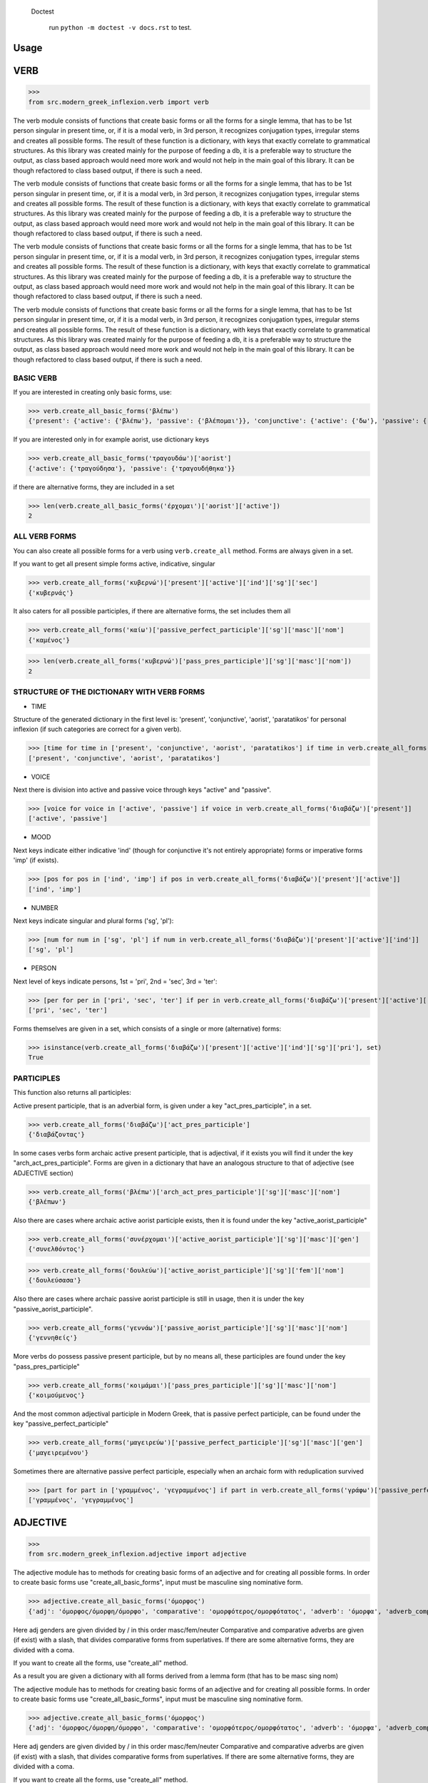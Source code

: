  Doctest

    run ``python -m doctest -v docs.rst`` to test.

Usage
=====

VERB
==============

>>>
from src.modern_greek_inflexion.verb import verb

The verb module consists of functions that create basic forms or all the forms for a single lemma, that has to be 1st person singular in present time, or, if it is a modal verb, in 3rd person, it recognizes conjugation types, irregular stems and creates all possible forms.
The result of these function is a dictionary, with keys that exactly correlate to grammatical structures. As this library was created mainly for the purpose of feeding a db, it is a preferable way to structure the output, as class based approach would need more work and would not help in the main goal of this library. It can be though refactored to class based output, if there is such a need.

The verb module consists of functions that create basic forms or all the forms for a single lemma, that has to be 1st person singular in present time, or, if it is a modal verb, in 3rd person, it recognizes conjugation types, irregular stems and creates all possible forms.
The result of these function is a dictionary, with keys that exactly correlate to grammatical structures. As this library was created mainly for the purpose of feeding a db, it is a preferable way to structure the output, as class based approach would need more work and would not help in the main goal of this library. It can be though refactored to class based output, if there is such a need.

The verb module consists of functions that create basic forms or all the forms for a single lemma, that has to be 1st person singular in present time, or, if it is a modal verb, in 3rd person, it recognizes conjugation types, irregular stems and creates all possible forms.
The result of these function is a dictionary, with keys that exactly correlate to grammatical structures. As this library was created mainly for the purpose of feeding a db, it is a preferable way to structure the output, as class based approach would need more work and would not help in the main goal of this library. It can be though refactored to class based output, if there is such a need.

The verb module consists of functions that create basic forms or all the forms for a single lemma, that has to be 1st person singular in present time, or, if it is a modal verb, in 3rd person, it recognizes conjugation types, irregular stems and creates all possible forms.
The result of these function is a dictionary, with keys that exactly correlate to grammatical structures. As this library was created mainly for the purpose of feeding a db, it is a preferable way to structure the output, as class based approach would need more work and would not help in the main goal of this library. It can be though refactored to class based output, if there is such a need.

BASIC VERB
+++++++++++

If you are interested in creating only basic forms, use:

>>> verb.create_all_basic_forms('βλέπω')
{'present': {'active': {'βλέπω'}, 'passive': {'βλέπομαι'}}, 'conjunctive': {'active': {'δω'}, 'passive': {'ιδωθώ'}}, 'aorist': {'active': {'είδα'}, 'passive': {'ειδώθηκα'}}, 'paratatikos': {'active': {'έβλεπα'}, 'passive': {'βλεπόμουν'}}, 'act_pres_participle': {'βλέποντας'}, 'arch_act_pres_participle': {'βλέπων/βλέπουσα/βλέπον'}, 'passive_perfect_participle': {'ιδωμένος'}}

If you are interested only in for example aorist, use dictionary keys

>>> verb.create_all_basic_forms('τραγουδάω')['aorist']
{'active': {'τραγούδησα'}, 'passive': {'τραγουδήθηκα'}}

if there are alternative forms, they are included in a set

>>> len(verb.create_all_basic_forms('έρχομαι')['aorist']['active'])
2

ALL VERB FORMS
++++++++++++++++

You can also create all possible forms for a verb using ``verb.create_all`` method. Forms are always given in a set.

If you want to get all present simple forms active, indicative, singular

>>> verb.create_all_forms('κυβερνώ')['present']['active']['ind']['sg']['sec']
{'κυβερνάς'}

It also caters for all possible participles, if there are alternative forms, the set includes them all

>>> verb.create_all_forms('καίω')['passive_perfect_participle']['sg']['masc']['nom']
{'καμένος'}

>>> len(verb.create_all_forms('κυβερνώ')['pass_pres_participle']['sg']['masc']['nom'])
2

STRUCTURE OF THE DICTIONARY WITH VERB FORMS
++++++++++++++++++++++++++++++++++++++++++++++++++

* TIME

Structure of the generated dictionary in the first level is:
'present', 'conjunctive', 'aorist', 'paratatikos' for personal inflexion (if such categories are correct for a given verb).

>>> [time for time in ['present', 'conjunctive', 'aorist', 'paratatikos'] if time in verb.create_all_forms('διαβάζω')]
['present', 'conjunctive', 'aorist', 'paratatikos']

* VOICE

Next there is division into active and passive voice through keys "active" and "passive".

>>> [voice for voice in ['active', 'passive'] if voice in verb.create_all_forms('διαβάζω')['present']]
['active', 'passive']

* MOOD

Next keys indicate either indicative 'ind' (though for conjunctive it's not entirely appropriate) forms or imperative forms 'imp' (if exists).

>>> [pos for pos in ['ind', 'imp'] if pos in verb.create_all_forms('διαβάζω')['present']['active']]
['ind', 'imp']

* NUMBER

Next keys indicate singular and plural forms ('sg', 'pl'):

>>> [num for num in ['sg', 'pl'] if num in verb.create_all_forms('διαβάζω')['present']['active']['ind']]
['sg', 'pl']

* PERSON

Next level of keys indicate persons, 1st = 'pri', 2nd = 'sec', 3rd = 'ter':

>>> [per for per in ['pri', 'sec', 'ter'] if per in verb.create_all_forms('διαβάζω')['present']['active']['ind']['sg']]
['pri', 'sec', 'ter']

Forms themselves are given in a set, which consists of a single or more (alternative) forms:

>>> isinstance(verb.create_all_forms('διαβάζω')['present']['active']['ind']['sg']['pri'], set)
True

PARTICIPLES
++++++++++++++++

This function also returns all participles:

Active present participle, that is an adverbial form, is given under a key "act_pres_participle", in a set.

>>> verb.create_all_forms('διαβάζω')['act_pres_participle']
{'διαβάζοντας'}

In some cases verbs form archaic active present participle, that is adjectival, if it exists you will find it under the key "arch_act_pres_participle".
Forms are given in a dictionary that have an analogous structure to that of adjective (see ADJECTIVE section)

>>> verb.create_all_forms('βλέπω')['arch_act_pres_participle']['sg']['masc']['nom']
{'βλέπων'}

Also there are cases where archaic active aorist participle exists, then it is found under the key "active_aorist_participle"

>>> verb.create_all_forms('συνέρχομαι')['active_aorist_participle']['sg']['masc']['gen']
{'συνελθόντος'}

>>> verb.create_all_forms('δουλεύω')['active_aorist_participle']['sg']['fem']['nom']
{'δουλεύσασα'}

Also there are cases where archaic passive aorist participle is still in usage, then it is under the key "passive_aorist_participle".

>>> verb.create_all_forms('γεννάω')['passive_aorist_participle']['sg']['masc']['nom']
{'γεννηθείς'}

More verbs do possess passive present participle, but by no means all, these participles are found under the key "pass_pres_participle"

>>> verb.create_all_forms('κοιμάμαι')['pass_pres_participle']['sg']['masc']['nom']
{'κοιμούμενος'}

And the most common adjectival participle in Modern Greek, that is passive perfect participle, can be found under the key "passive_perfect_participle"

>>> verb.create_all_forms('μαγειρεύω')['passive_perfect_participle']['sg']['masc']['gen']
{'μαγειρεμένου'}

Sometimes there are alternative passive perfect participle, especially when an archaic form with reduplication survived

>>> [part for part in ['γραμμένος', 'γεγραμμένος'] if part in verb.create_all_forms('γράφω')['passive_perfect_participle']['sg']['masc']['nom']]
['γραμμένος', 'γεγραμμένος']


ADJECTIVE
=================

>>>
from src.modern_greek_inflexion.adjective import adjective

The adjective module has to methods for creating basic forms of an adjective and for creating all possible forms.
In order to create basic forms use "create_all_basic_forms", input must be masculine sing nominative form.

>>> adjective.create_all_basic_forms('όμορφος')
{'adj': 'όμορφος/όμορφη/όμορφο', 'comparative': 'ομορφότερος/ομορφότατος', 'adverb': 'όμορφα', 'adverb_comparative': 'ομορφότερα/ομορφότατα'}

Here adj genders are given divided by / in this order masc/fem/neuter
Comparative and comparative adverbs are given (if exist) with a slash, that divides comparative forms from superlatives.
If there are some alternative forms, they are divided with a coma.

If you want to create all the forms, use "create_all" method.

As a result you are given a dictionary with all forms derived from a lemma form (that has to be masc sing nom)

The adjective module has to methods for creating basic forms of an adjective and for creating all possible forms.
In order to create basic forms use "create_all_basic_forms", input must be masculine sing nominative form.

>>> adjective.create_all_basic_forms('όμορφος')
{'adj': 'όμορφος/όμορφη/όμορφο', 'comparative': 'ομορφότερος/ομορφότατος', 'adverb': 'όμορφα', 'adverb_comparative': 'ομορφότερα/ομορφότατα'}

Here adj genders are given divided by / in this order masc/fem/neuter
Comparative and comparative adverbs are given (if exist) with a slash, that divides comparative forms from superlatives.
If there are some alternative forms, they are divided with a coma.

If you want to create all the forms, use "create_all" method.

As a result you are given a dictionary with all forms derived from a lemma form (that has to be masc sing nom)

The adjective module has to methods for creating basic forms of an adjective and for creating all possible forms.
In order to create basic forms use "create_all_basic_forms", input must be masculine sing nominative form.

>>> adjective.create_all_basic_forms('όμορφος')
{'adj': 'όμορφος/όμορφη/όμορφο', 'comparative': 'ομορφότερος/ομορφότατος', 'adverb': 'όμορφα', 'adverb_comparative': 'ομορφότερα/ομορφότατα'}

Here adj genders are given divided by / in this order masc/fem/neuter
Comparative and comparative adverbs are given (if exist) with a slash, that divides comparative forms from superlatives.
If there are some alternative forms, they are divided with a coma.

If you want to create all the forms, use "create_all" method.

As a result you are given a dictionary with all forms derived from a lemma form (that has to be masc sing nom)

The adjective module has to methods for creating basic forms of an adjective and for creating all possible forms.
In order to create basic forms use "create_all_basic_forms", input must be masculine sing nominative form.

>>> adjective.create_all_basic_forms('όμορφος')
{'adj': 'όμορφος/όμορφη/όμορφο', 'comparative': 'ομορφότερος/ομορφότατος', 'adverb': 'όμορφα', 'adverb_comparative': 'ομορφότερα/ομορφότατα'}

Here adj genders are given divided by / in this order masc/fem/neuter
Comparative and comparative adverbs are given (if exist) with a slash, that divides comparative forms from superlatives.
If there are some alternative forms, they are divided with a coma.

If you want to create all the forms, use "create_all" method.

As a result you are given a dictionary with all forms derived from a lemma form (that has to be masc sing nom)

POSITIVE DEGREE
+++++++++++++++++++

Under the key "adj", all adjective forms in the positive degree
All forms are structured number => gender => case

>>> adjective.create_all('καλός')['adj']['sg']['masc']['gen']
{'καλού'}

There are two numbers, singular ('sg') and plural ('pl')

>>> [number for number in ['sg', 'pl'] if number in adjective.create_all('καλός')['adj']]
['sg', 'pl']

There are three genders, masculine ('masc'), feminine ('fem'), neuter ('neut')

>>> [gender for gender in ['masc', 'fem', 'neut'] if gender in adjective.create_all('καλός')['adj']['sg']]
['masc', 'fem', 'neut']

There are 4 cases, nominative ('nom'), genitive ('gen'), accusative ('acc'), vocative ('voc')

>>> [case for case in ['nom', 'gen', 'acc', 'voc'] if case in adjective.create_all('καλός')['adj']['sg']['masc']]
['nom', 'gen', 'acc', 'voc']

Form or forms are given in a set

>>> [form for form in ['κακή', 'κακιά'] if form in adjective.create_all('κακός')['adj']['sg']['fem']['nom']]
['κακή', 'κακιά']

COMPARATIVES
+++++++++++++++

Comparative adjectival forms are structured in the same way as basic adjectives and are given only if a adjectives do create synthetic comparative and superlative forms.
Comparative forms can be accessed by the key "comp" that is the comparative degree, and 'superl', that is the superlative degree.

>>> [comp for comp in ['comp', 'superl'] if comp in adjective.create_all('κακός')]
['comp', 'superl']

>>> adjective.create_all('καλός')['superl']['sg']['fem']['gen']
{'άριστης'}

ADVERBS
++++++++++
Adverb(s) are given under the "adv" key. Adverbs for comparative and superlative degree are given (if exist) under the keys "comp_adv" and "superl_adv"

>>> [adv for adv in ['adv', 'comp_adv', 'superl_adv'] if adv in adjective.create_all('κακός')]
['adv', 'comp_adv', 'superl_adv']

>>> [adv for adv in ['τάχιστα', 'ταχύτατα'] if adv in adjective.create_all('ταχύς')['superl_adv']]
['τάχιστα', 'ταχύτατα']


NOUN
======

>>>
from src.modern_greek_inflexion.noun import noun

The noun module consists of functions that create basic forms or all the forms from a single lemma, that has to be nom sg of a given noun (or pluralis if its pluralis tantum)
They return dictionaries with forms.

The noun module consists of functions that create basic forms or all the forms from a single lemma, that has to be nom sg of a given noun (or pluralis if its pluralis tantum)
They return dictionaries with forms.

The noun module consists of functions that create basic forms or all the forms from a single lemma, that has to be nom sg of a given noun (or pluralis if its pluralis tantum)
They return dictionaries with forms.

The noun module consists of functions that create basic forms or all the forms from a single lemma, that has to be nom sg of a given noun (or pluralis if its pluralis tantum)
They return dictionaries with forms.

BASIC NOUN
+++++++++++++++

If you want to recognize only gender and declination type, use 'create_all_basic_forms' method. Instead of giving a name of declination type, it returns gender, genitive singular and nom_plural.

>>> noun.create_all_basic_forms('οδός')
{'nom_sg': 'οδός', 'gen_sg': 'οδού', 'nom_pl': 'οδοί', 'gender': 'fem'}

ALL FORMS
++++++++++++

If you want to return all forms, use ``create_all`` method. It also takes as an argument a noun sg (or plural if its pluralis tantum).

STRUCTURE
+++++++++++

It returns a dictionary structured a bit differently than adjectives, because here the first layer of keys indicate gender:

>>> list(noun.create_all('γυναίκα').keys())
['fem']

It is done so, because some nouns can be in different genders, and so it is the basic differentiation for them (like diplokilta or profession names).

>>> [gender for gender in ['masc', 'neut'] if gender in noun.create_all('χρόνος').keys()]
['masc', 'neut']

The next layer of keys are those indicating number ('sg', 'pl')

>>> [number for number in ['sg', 'pl'] if number in noun.create_all('γυναίκα')['fem']]
['sg', 'pl']

And at the end there are cases: nominative ('nom'), genitive ('gen'), accusative ('acc'), vocative ('voc')

>>> [case for case in ['nom', 'gen', 'acc', 'voc'] if case in noun.create_all('άντρας')['masc']['sg']]
['nom', 'gen', 'acc', 'voc']

And in the end you have a form (or forms if there are multiple options) in a set

>>> noun.create_all('παιδί')['neut']['sg']['gen']
{'παιδιού'}

>>> [form for form in ['τάξης', 'τάξεως'] if form in noun.create_all('τάξη')['fem']['sg']['gen']]
['τάξης', 'τάξεως']

If a paradigm is defective, that is if a noun do not create some form or can be found only in plural or singular, then structure of the dictionary exists, but the sets include empty string

>>> noun.create_all('νους')['masc']['pl']['nom']
{''}

PROPER NOUN
==============

Proper nouns behave mostly in the same way as nouns, but since in this group there are many exceptions in gender endings as well as many aklita, if you can use flags: ``proper_noun`` and ``proper_noun_gender``. The first one is boolean, and can help especially in vocatives. The second one helps with indeclinable words borrowed from other languages and with common exceptions like names of islands.

>>> list(noun.create_all('Μύκονος').keys())
['masc']

which is of course incorrect, so in such cases use poroper_name_gender flag

>>> list(noun.create_all('Μύκονος', gender='fem').keys())
['fem']

Also proper masc names on os can have a different vocative then normal nouns

>>> noun.create_all('Γιώργος')['masc']['sg']['voc']
{'Γιώργε'}

which is incorrect, so in such cases use proper_name flag

>>> noun.create_all('Γιώργος', proper_name=True)['masc']['sg']['voc']
{'Γιώργο'}

The two flags can be used independently

QUANTIFIERS
==================

>>> from src.quantifiers import quantifiers

Among quantifiers there are adjectival quantifiers ('ένας') and noun quantifiers ('δεκάδα'), and so this module has two function for those two groups, as logic that would be able to recognize to which group a quantifier belongs, though possible, does not really offer much advantage to anyone. If I am wrong, it can always be added.

Among quantifiers there are adjectival quantifiers ('ένας') and noun quantifiers ('δεκάδα'), and so this module has two function for those two groups, as logic that would be able to recognize to which group a quantifier belongs, though possible, does not really offer much advantage to anyone. If I am wrong, it can always be added.

NOUN QUANTIFIERS
++++++++++++++++++

These are simply nouns and so the resulting dictionary with forms will be analogous to that of nouns

>>> quantifiers.create_all_noun_quant('χιλιάδα')['fem']['pl']['nom']
{'χιλιάδες'}

Adjectival quantifiers are actually adjectives, but some additional logic had to be added. If there are alternative versions of a quantifier (as is quite often the case), both are versions are given.

>>> [q for q in ['οχτακόσιους', 'οκτακόσιους'] if q in quantifiers.create_all_adj_quant('οχτακόσια')['adj']['pl']['masc']['acc']]
['οχτακόσιους', 'οκτακόσιους']

Some of these quantifiers, especially ordinal numbers have also adverb

>>> quantifiers.create_all_adj_num('δεύτερος')['adv']
{'δεύτερον'}

and sometimes even comparatives

>>> quantifiers.create_all_adj_quant('πρώτος')['comp']['sg']['masc']['nom']
{'πρωτύτερος'}

>>> quantifiers.create_all_noun_quant('χιλιάδα')['fem']['pl']['nom']
{'χιλιάδες'}

Adjectival quantifiers are actually adjectives, but some additional logic had to be added. If there are alternative versions of a quantifier (as is quite often the case), both are versions are given.

>>> [q for q in ['οχτακόσιους', 'οκτακόσιους'] if q in quantifiers.create_all_adj_quant('οχτακόσια')['adj']['pl']['masc']['acc']]
['οχτακόσιους', 'οκτακόσιους']

Some of these quantifiers, especially ordinal numbers have also adverb

>>> quantifiers.create_all_adj_num('δεύτερος')['adv']
{'δεύτερον'}

and sometimes even comparatives

>>> quantifiers.create_all_adj_quant('πρώτος')['comp']['sg']['masc']['nom']
{'πρωτύτερος'}

>>> quantifiers.create_all_noun_num('χιλιάδα')['fem']['pl']['nom']
{'χιλιάδες'}

Adjectival quantifiers are actually adjectives, but some additional logic had to be added. If there are alternative versions of a quantifier (as is quite often the case), both are versions are given.

>>> [q for q in ['οχτακόσιους', 'οκτακόσιους'] if q in quantifiers.create_all_adj_quant('οχτακόσια')['adj']['pl']['masc']['acc']]
['οχτακόσιους', 'οκτακόσιους']

Some of these quantifiers, especially ordinal numbers have also adverb

>>> quantifiers.create_all_adj_quant('δεύτερος')['adv']
{'δεύτερον'}

and sometimes even comparatives

>>> quantifiers.create_all_adj_num('πρώτος')['comp']['sg']['masc']['nom']
{'πρωτύτερος'}

>>> quantifiers.create_all_noun_quant('χιλιάδα')['fem']['pl']['nom']
{'χιλιάδες'}

Adjectival quantifiers are actually adjectives, but some additional logic had to be added. If there are alternative versions of a quantifier (as is quite often the case), both are versions are given.

>>> [q for q in ['οχτακόσιους', 'οκτακόσιους'] if q in quantifiers.create_all_adj_quant('οχτακόσια')['adj']['pl']['masc']['acc']]
['οχτακόσιους', 'οκτακόσιους']

Some of these quantifiers, especially ordinal numbers have also adverb

>>> quantifiers.create_all_adj_quant('δεύτερος')['adv']
{'δεύτερον'}

and sometimes even comparatives

>>> quantifiers.create_all_adj_num('πρώτος')['comp']['sg']['masc']['nom']
{'πρωτύτερος'}

>>> quantifiers.create_all_noun_quant('χιλιάδα')['fem']['pl']['nom']
{'χιλιάδες'}

Adjectival quantifiers are actually adjectives, but some additional logic had to be added. If there are alternative versions of a quantifier (as is quite often the case), both are versions are given.

>>> [q for q in ['οχτακόσιους', 'οκτακόσιους'] if q in quantifiers.create_all_adj_num('οχτακόσια')['adj']['pl']['masc']['acc']]
['οχτακόσιους', 'οκτακόσιους']

Some of these quantifiers, especially ordinal numbers have also adverb

>>> quantifiers.create_all_adj_quant('δεύτερος')['adv']
{'δεύτερον'}

and sometimes even comparatives

>>> quantifiers.create_all_adj_quant('πρώτος')['comp']['sg']['masc']['nom']
{'πρωτύτερος'}

>>> quantifiers.create_all_noun_quant('χιλιάδα')['fem']['pl']['nom']
{'χιλιάδες'}

Adjectival quantifiers are actually adjectives, but some additional logic had to be added. If there are alternative versions of a quantifier (as is quite often the case), both are versions are given.

>>> [q for q in ['οχτακόσιους', 'οκτακόσιους'] if q in quantifiers.create_all_adj_num('οχτακόσια')['adj']['pl']['masc']['acc']]
['οχτακόσιους', 'οκτακόσιους']

Some of these quantifiers, especially ordinal numbers have also adverb

>>> quantifiers.create_all_adj_quant('δεύτερος')['adv']
{'δεύτερον'}

and sometimes even comparatives

>>> quantifiers.create_all_adj_quant('πρώτος')['comp']['sg']['masc']['nom']
{'πρωτύτερος'}

>>> quantifiers.create_all_noun_quant('χιλιάδα')['fem']['pl']['nom']
{'χιλιάδες'}

Adjectival quantifiers are actually adjectives, but some additional logic had to be added. If there are alternative versions of a quantifier (as is quite often the case), both are versions are given.

>>> [q for q in ['οχτακόσιους', 'οκτακόσιους'] if q in quantifiers.create_all_adj_quant('οχτακόσια')['adj']['pl']['masc']['acc']]
['οχτακόσιους', 'οκτακόσιους']

Some of these quantifiers, especially ordinal numbers have also adverb

>>> quantifiers.create_all_adj_quant('δεύτερος')['adv']
{'δεύτερον'}

and sometimes even comparatives

>>> quantifiers.create_all_adj_quant('πρώτος')['comp']['sg']['masc']['nom']
{'πρωτύτερος'}

>>> quantifiers.create_all_noun_quant('χιλιάδα')['fem']['pl']['nom']
{'χιλιάδες'}

Adjectival quantifiers are actually adjectives, but some additional logic had to be added. If there are alternative versions of a quantifier (as is quite often the case), both are versions are given.

>>> [q for q in ['οχτακόσιους', 'οκτακόσιους'] if q in quantifiers.create_all_adj_quant('οχτακόσια')['adj']['pl']['masc']['acc']]
['οχτακόσιους', 'οκτακόσιους']

Some of these quantifiers, especially ordinal numbers have also adverb

>>> quantifiers.create_all_adj_num('δεύτερος')['adv']
{'δεύτερον'}

and sometimes even comparatives

>>> quantifiers.create_all_adj_quant('πρώτος')['comp']['sg']['masc']['nom']
{'πρωτύτερος'}

>>> quantifiers.create_all_noun_quant('χιλιάδα')['fem']['pl']['nom']
{'χιλιάδες'}

Adjectival quantifiers are actually adjectives, but some additional logic had to be added. If there are alternative versions of a quantifier (as is quite often the case), both are versions are given.

>>> [q for q in ['οχτακόσιους', 'οκτακόσιους'] if q in quantifiers.create_all_adj_quant('οχτακόσια')['adj']['pl']['masc']['acc']]
['οχτακόσιους', 'οκτακόσιους']

Some of these quantifiers, especially ordinal numbers have also adverb

>>> quantifiers.create_all_adj_num('δεύτερος')['adv']
{'δεύτερον'}

and sometimes even comparatives

>>> quantifiers.create_all_adj_quant('πρώτος')['comp']['sg']['masc']['nom']
{'πρωτύτερος'}

>>> quantifiers.create_all_noun_num('χιλιάδα')['fem']['pl']['nom']
{'χιλιάδες'}

Adjectival quantifiers are actually adjectives, but some additional logic had to be added. If there are alternative versions of a quantifier (as is quite often the case), both are versions are given.

>>> [q for q in ['οχτακόσιους', 'οκτακόσιους'] if q in quantifiers.create_all_adj_quant('οχτακόσια')['adj']['pl']['masc']['acc']]
['οχτακόσιους', 'οκτακόσιους']

Some of these quantifiers, especially ordinal numbers have also adverb

>>> quantifiers.create_all_adj_quant('δεύτερος')['adv']
{'δεύτερον'}

and sometimes even comparatives

>>> quantifiers.create_all_adj_num('πρώτος')['comp']['sg']['masc']['nom']
{'πρωτύτερος'}

>>> quantifiers.create_all_noun_quant('χιλιάδα')['fem']['pl']['nom']
{'χιλιάδες'}

Adjectival quantifiers are actually adjectives, but some additional logic had to be added. If there are alternative versions of a quantifier (as is quite often the case), both are versions are given.

>>> [q for q in ['οχτακόσιους', 'οκτακόσιους'] if q in quantifiers.create_all_adj_quant('οχτακόσια')['adj']['pl']['masc']['acc']]
['οχτακόσιους', 'οκτακόσιους']

Some of these quantifiers, especially ordinal numbers have also adverb

>>> quantifiers.create_all_adj_quant('δεύτερος')['adv']
{'δεύτερον'}

and sometimes even comparatives

>>> quantifiers.create_all_adj_num('πρώτος')['comp']['sg']['masc']['nom']
{'πρωτύτερος'}

>>> quantifiers.create_all_noun_quant('χιλιάδα')['fem']['pl']['nom']
{'χιλιάδες'}

Adjectival quantifiers are actually adjectives, but some additional logic had to be added. If there are alternative versions of a quantifier (as is quite often the case), both are versions are given.

>>> [q for q in ['οχτακόσιους', 'οκτακόσιους'] if q in quantifiers.create_all_adj_num('οχτακόσια')['adj']['pl']['masc']['acc']]
['οχτακόσιους', 'οκτακόσιους']

Some of these quantifiers, especially ordinal numbers have also adverb

>>> quantifiers.create_all_adj_quant('δεύτερος')['adv']
{'δεύτερον'}

and sometimes even comparatives

>>> quantifiers.create_all_adj_quant('πρώτος')['comp']['sg']['masc']['nom']
{'πρωτύτερος'}

>>> quantifiers.create_all_noun_quant('χιλιάδα')['fem']['pl']['nom']
{'χιλιάδες'}

Adjectival quantifiers are actually adjectives, but some additional logic had to be added. If there are alternative versions of a quantifier (as is quite often the case), both are versions are given.

>>> [q for q in ['οχτακόσιους', 'οκτακόσιους'] if q in quantifiers.create_all_adj_num('οχτακόσια')['adj']['pl']['masc']['acc']]
['οχτακόσιους', 'οκτακόσιους']

Some of these quantifiers, especially ordinal numbers have also adverb

>>> quantifiers.create_all_adj_quant('δεύτερος')['adv']
{'δεύτερον'}

and sometimes even comparatives

>>> quantifiers.create_all_adj_quant('πρώτος')['comp']['sg']['masc']['nom']
{'πρωτύτερος'}

>>> quantifiers.create_all_noun_quant('χιλιάδα')['fem']['pl']['nom']
{'χιλιάδες'}

Adjectival quantifiers are actually adjectives, but some additional logic had to be added. If there are alternative versions of a quantifier (as is quite often the case), both are versions are given.

>>> [q for q in ['οχτακόσιους', 'οκτακόσιους'] if q in quantifiers.create_all_adj_quant('οχτακόσια')['adj']['pl']['masc']['acc']]
['οχτακόσιους', 'οκτακόσιους']

Some of these quantifiers, especially ordinal numbers have also adverb

>>> quantifiers.create_all_adj_quant('δεύτερος')['adv']
{'δεύτερον'}

and sometimes even comparatives

>>> quantifiers.create_all_adj_quant('πρώτος')['comp']['sg']['masc']['nom']
{'πρωτύτερος'}

>>> quantifiers.create_all_noun_num('χιλιάδα')['fem']['pl']['nom']
{'χιλιάδες'}

Adjectival quantifiers are actually adjectives, but some additional logic had to be added. If there are alternative versions of a quantifier (as is quite often the case), both are versions are given.

>>> [q for q in ['οχτακόσιους', 'οκτακόσιους'] if q in quantifiers.create_all_adj_quant('οχτακόσια')['adj']['pl']['masc']['acc']]
['οχτακόσιους', 'οκτακόσιους']

Some of these quantifiers, especially ordinal numbers have also adverb

>>> quantifiers.create_all_adj_num('δεύτερος')['adv']
{'δεύτερον'}

and sometimes even comparatives

>>> quantifiers.create_all_adj_quant('πρώτος')['comp']['sg']['masc']['nom']
{'πρωτύτερος'}

>>> quantifiers.create_all_noun_quant('χιλιάδα')['fem']['pl']['nom']
{'χιλιάδες'}

Adjectival quantifiers are actually adjectives, but some additional logic had to be added. If there are alternative versions of a quantifier (as is quite often the case), both are versions are given.

>>> [q for q in ['οχτακόσιους', 'οκτακόσιους'] if q in quantifiers.create_all_adj_quant('οχτακόσια')['adj']['pl']['masc']['acc']]
['οχτακόσιους', 'οκτακόσιους']

Some of these quantifiers, especially ordinal numbers have also adverb

>>> quantifiers.create_all_adj_num('δεύτερος')['adv']
{'δεύτερον'}

and sometimes even comparatives

>>> quantifiers.create_all_adj_quant('πρώτος')['comp']['sg']['masc']['nom']
{'πρωτύτερος'}

>>> quantifiers.create_all_noun_quant('χιλιάδα')['fem']['pl']['nom']
{'χιλιάδες'}

Adjectival quantifiers are actually adjectives, but some additional logic had to be added. If there are alternative versions of a quantifier (as is quite often the case), both are versions are given.

>>> [q for q in ['οχτακόσιους', 'οκτακόσιους'] if q in quantifiers.create_all_adj_quant('οχτακόσια')['adj']['pl']['masc']['acc']]
['οχτακόσιους', 'οκτακόσιους']

Some of these quantifiers, especially ordinal numbers have also adverb

>>> quantifiers.create_all_adj_quant('δεύτερος')['adv']
{'δεύτερον'}

and sometimes even comparatives

>>> quantifiers.create_all_adj_num('πρώτος')['comp']['sg']['masc']['nom']
{'πρωτύτερος'}

>>> quantifiers.create_all_noun_quant('χιλιάδα')['fem']['pl']['nom']
{'χιλιάδες'}

Adjectival quantifiers are actually adjectives, but some additional logic had to be added. If there are alternative versions of a quantifier (as is quite often the case), both are versions are given.

>>> [q for q in ['οχτακόσιους', 'οκτακόσιους'] if q in quantifiers.create_all_adj_quant('οχτακόσια')['adj']['pl']['masc']['acc']]
['οχτακόσιους', 'οκτακόσιους']

Some of these quantifiers, especially ordinal numbers have also adverb

>>> quantifiers.create_all_adj_quant('δεύτερος')['adv']
{'δεύτερον'}

and sometimes even comparatives

>>> quantifiers.create_all_adj_num('πρώτος')['comp']['sg']['masc']['nom']
{'πρωτύτερος'}

>>> quantifiers.create_all_noun_quant('χιλιάδα')['fem']['pl']['nom']
{'χιλιάδες'}

Adjectival quantifiers are actually adjectives, but some additional logic had to be added. If there are alternative versions of a quantifier (as is quite often the case), both are versions are given.

>>> [q for q in ['οχτακόσιους', 'οκτακόσιους'] if q in quantifiers.create_all_adj_num('οχτακόσια')['adj']['pl']['masc']['acc']]
['οχτακόσιους', 'οκτακόσιους']

Some of these quantifiers, especially ordinal numbers have also adverb

>>> quantifiers.create_all_adj_quant('δεύτερος')['adv']
{'δεύτερον'}

and sometimes even comparatives

>>> quantifiers.create_all_adj_quant('πρώτος')['comp']['sg']['masc']['nom']
{'πρωτύτερος'}

>>> quantifiers.create_all_noun_quant('χιλιάδα')['fem']['pl']['nom']
{'χιλιάδες'}

Adjectival quantifiers are actually adjectives, but some additional logic had to be added. If there are alternative versions of a quantifier (as is quite often the case), both are versions are given.

>>> [q for q in ['οχτακόσιους', 'οκτακόσιους'] if q in quantifiers.create_all_adj_num('οχτακόσια')['adj']['pl']['masc']['acc']]
['οχτακόσιους', 'οκτακόσιους']

Some of these quantifiers, especially ordinal numbers have also adverb

>>> quantifiers.create_all_adj_quant('δεύτερος')['adv']
{'δεύτερον'}

and sometimes even comparatives

>>> quantifiers.create_all_adj_quant('πρώτος')['comp']['sg']['masc']['nom']
{'πρωτύτερος'}

>>> quantifiers.create_all_noun_quant('χιλιάδα')['fem']['pl']['nom']
{'χιλιάδες'}

Adjectival quantifiers are actually adjectives, but some additional logic had to be added. If there are alternative versions of a quantifier (as is quite often the case), both are versions are given.

>>> [q for q in ['οχτακόσιους', 'οκτακόσιους'] if q in quantifiers.create_all_adj_quant('οχτακόσια')['adj']['pl']['masc']['acc']]
['οχτακόσιους', 'οκτακόσιους']

Some of these quantifiers, especially ordinal numbers have also adverb

>>> quantifiers.create_all_adj_quant('δεύτερος')['adv']
{'δεύτερον'}

and sometimes even comparatives

>>> quantifiers.create_all_adj_quant('πρώτος')['comp']['sg']['masc']['nom']
{'πρωτύτερος'}

>>> quantifiers.create_all_noun_num('χιλιάδα')['fem']['pl']['nom']
{'χιλιάδες'}

Adjectival quantifiers are actually adjectives, but some additional logic had to be added. If there are alternative versions of a quantifier (as is quite often the case), both are versions are given.

>>> [q for q in ['οχτακόσιους', 'οκτακόσιους'] if q in quantifiers.create_all_adj_quant('οχτακόσια')['adj']['pl']['masc']['acc']]
['οχτακόσιους', 'οκτακόσιους']

Some of these quantifiers, especially ordinal numbers have also adverb

>>> quantifiers.create_all_adj_num('δεύτερος')['adv']
{'δεύτερον'}

and sometimes even comparatives

>>> quantifiers.create_all_adj_quant('πρώτος')['comp']['sg']['masc']['nom']
{'πρωτύτερος'}

>>> quantifiers.create_all_noun_quant('χιλιάδα')['fem']['pl']['nom']
{'χιλιάδες'}

Adjectival quantifiers are actually adjectives, but some additional logic had to be added. If there are alternative versions of a quantifier (as is quite often the case), both are versions are given.

>>> [q for q in ['οχτακόσιους', 'οκτακόσιους'] if q in quantifiers.create_all_adj_quant('οχτακόσια')['adj']['pl']['masc']['acc']]
['οχτακόσιους', 'οκτακόσιους']

Some of these quantifiers, especially ordinal numbers have also adverb

>>> quantifiers.create_all_adj_num('δεύτερος')['adv']
{'δεύτερον'}

and sometimes even comparatives

>>> quantifiers.create_all_adj_quant('πρώτος')['comp']['sg']['masc']['nom']
{'πρωτύτερος'}

>>> quantifiers.create_all_noun_quant('χιλιάδα')['fem']['pl']['nom']
{'χιλιάδες'}

Adjectival quantifiers are actually adjectives, but some additional logic had to be added. If there are alternative versions of a quantifier (as is quite often the case), both are versions are given.

>>> [q for q in ['οχτακόσιους', 'οκτακόσιους'] if q in quantifiers.create_all_adj_quant('οχτακόσια')['adj']['pl']['masc']['acc']]
['οχτακόσιους', 'οκτακόσιους']

Some of these quantifiers, especially ordinal numbers have also adverb

>>> quantifiers.create_all_adj_quant('δεύτερος')['adv']
{'δεύτερον'}

and sometimes even comparatives

>>> quantifiers.create_all_adj_num('πρώτος')['comp']['sg']['masc']['nom']
{'πρωτύτερος'}

>>> quantifiers.create_all_noun_quant('χιλιάδα')['fem']['pl']['nom']
{'χιλιάδες'}

Adjectival quantifiers are actually adjectives, but some additional logic had to be added. If there are alternative versions of a quantifier (as is quite often the case), both are versions are given.

>>> [q for q in ['οχτακόσιους', 'οκτακόσιους'] if q in quantifiers.create_all_adj_quant('οχτακόσια')['adj']['pl']['masc']['acc']]
['οχτακόσιους', 'οκτακόσιους']

Some of these quantifiers, especially ordinal numbers have also adverb

>>> quantifiers.create_all_adj_quant('δεύτερος')['adv']
{'δεύτερον'}

and sometimes even comparatives

>>> quantifiers.create_all_adj_num('πρώτος')['comp']['sg']['masc']['nom']
{'πρωτύτερος'}

>>> quantifiers.create_all_noun_quant('χιλιάδα')['fem']['pl']['nom']
{'χιλιάδες'}

Adjectival quantifiers are actually adjectives, but some additional logic had to be added. If there are alternative versions of a quantifier (as is quite often the case), both are versions are given.

>>> [q for q in ['οχτακόσιους', 'οκτακόσιους'] if q in quantifiers.create_all_adj_num('οχτακόσια')['adj']['pl']['masc']['acc']]
['οχτακόσιους', 'οκτακόσιους']

Some of these quantifiers, especially ordinal numbers have also adverb

>>> quantifiers.create_all_adj_quant('δεύτερος')['adv']
{'δεύτερον'}

and sometimes even comparatives

>>> quantifiers.create_all_adj_quant('πρώτος')['comp']['sg']['masc']['nom']
{'πρωτύτερος'}

>>> quantifiers.create_all_noun_quant('χιλιάδα')['fem']['pl']['nom']
{'χιλιάδες'}

Adjectival quantifiers are actually adjectives, but some additional logic had to be added. If there are alternative versions of a quantifier (as is quite often the case), both are versions are given.

>>> [q for q in ['οχτακόσιους', 'οκτακόσιους'] if q in quantifiers.create_all_adj_num('οχτακόσια')['adj']['pl']['masc']['acc']]
['οχτακόσιους', 'οκτακόσιους']

Some of these quantifiers, especially ordinal numbers have also adverb

>>> quantifiers.create_all_adj_quant('δεύτερος')['adv']
{'δεύτερον'}

and sometimes even comparatives

>>> quantifiers.create_all_adj_quant('πρώτος')['comp']['sg']['masc']['nom']
{'πρωτύτερος'}

>>> quantifiers.create_all_noun_quant('χιλιάδα')['fem']['pl']['nom']
{'χιλιάδες'}

Adjectival quantifiers are actually adjectives, but some additional logic had to be added. If there are alternative versions of a quantifier (as is quite often the case), both are versions are given.

>>> [q for q in ['οχτακόσιους', 'οκτακόσιους'] if q in quantifiers.create_all_adj_quant('οχτακόσια')['adj']['pl']['masc']['acc']]
['οχτακόσιους', 'οκτακόσιους']

Some of these quantifiers, especially ordinal numbers have also adverb

>>> quantifiers.create_all_adj_quant('δεύτερος')['adv']
{'δεύτερον'}

and sometimes even comparatives

>>> quantifiers.create_all_adj_quant('πρώτος')['comp']['sg']['masc']['nom']
{'πρωτύτερος'}

>>> quantifiers.create_all_noun_quant('χιλιάδα')['fem']['pl']['nom']
{'χιλιάδες'}

Adjectival quantifiers are actually adjectives, but some additional logic had to be added. If there are alternative versions of a quantifier (as is quite often the case), both are versions are given.

>>> [q for q in ['οχτακόσιους', 'οκτακόσιους'] if q in quantifiers.create_all_adj_quant('οχτακόσια')['adj']['pl']['masc']['acc']]
['οχτακόσιους', 'οκτακόσιους']

Some of these quantifiers, especially ordinal numbers have also adverb

>>> quantifiers.create_all_adj_num('δεύτερος')['adv']
{'δεύτερον'}

and sometimes even comparatives

>>> quantifiers.create_all_adj_quant('πρώτος')['comp']['sg']['masc']['nom']
{'πρωτύτερος'}

>>> quantifiers.create_all_noun_quant('χιλιάδα')['fem']['pl']['nom']
{'χιλιάδες'}

Adjectival quantifiers are actually adjectives, but some additional logic had to be added. If there are alternative versions of a quantifier (as is quite often the case), both are versions are given.

>>> [q for q in ['οχτακόσιους', 'οκτακόσιους'] if q in quantifiers.create_all_adj_quant('οχτακόσια')['adj']['pl']['masc']['acc']]
['οχτακόσιους', 'οκτακόσιους']

Some of these quantifiers, especially ordinal numbers have also adverb

>>> quantifiers.create_all_adj_num('δεύτερος')['adv']
{'δεύτερον'}

and sometimes even comparatives

>>> quantifiers.create_all_adj_quant('πρώτος')['comp']['sg']['masc']['nom']
{'πρωτύτερος'}

>>> quantifiers.create_all_noun_quant('χιλιάδα')['fem']['pl']['nom']
{'χιλιάδες'}

Adjectival quantifiers are actually adjectives, but some additional logic had to be added. If there are alternative versions of a quantifier (as is quite often the case), both are versions are given.

>>> [q for q in ['οχτακόσιους', 'οκτακόσιους'] if q in quantifiers.create_all_adj_quant('οχτακόσια')['adj']['pl']['masc']['acc']]
['οχτακόσιους', 'οκτακόσιους']

Some of these quantifiers, especially ordinal numbers have also adverb

>>> quantifiers.create_all_adj_quant('δεύτερος')['adv']
{'δεύτερον'}

and sometimes even comparatives

>>> quantifiers.create_all_adj_num('πρώτος')['comp']['sg']['masc']['nom']
{'πρωτύτερος'}

>>> quantifiers.create_all_noun_num('χιλιάδα')['fem']['pl']['nom']
{'χιλιάδες'}

Adjectival quantifiers are actually adjectives, but some additional logic had to be added. If there are alternative versions of a quantifier (as is quite often the case), both are versions are given.

>>> [q for q in ['οχτακόσιους', 'οκτακόσιους'] if q in quantifiers.create_all_adj_quant('οχτακόσια')['adj']['pl']['masc']['acc']]
['οχτακόσιους', 'οκτακόσιους']

Some of these quantifiers, especially ordinal numbers have also adverb

>>> quantifiers.create_all_adj_quant('δεύτερος')['adv']
{'δεύτερον'}

and sometimes even comparatives

>>> quantifiers.create_all_adj_num('πρώτος')['comp']['sg']['masc']['nom']
{'πρωτύτερος'}

>>> quantifiers.create_all_noun_quant('χιλιάδα')['fem']['pl']['nom']
{'χιλιάδες'}

Adjectival quantifiers are actually adjectives, but some additional logic had to be added. If there are alternative versions of a quantifier (as is quite often the case), both are versions are given.

>>> [q for q in ['οχτακόσιους', 'οκτακόσιους'] if q in quantifiers.create_all_adj_num('οχτακόσια')['adj']['pl']['masc']['acc']]
['οχτακόσιους', 'οκτακόσιους']

Some of these quantifiers, especially ordinal numbers have also adverb

>>> quantifiers.create_all_adj_quant('δεύτερος')['adv']
{'δεύτερον'}

and sometimes even comparatives

>>> quantifiers.create_all_adj_quant('πρώτος')['comp']['sg']['masc']['nom']
{'πρωτύτερος'}

>>> quantifiers.create_all_noun_quant('χιλιάδα')['fem']['pl']['nom']
{'χιλιάδες'}

Adjectival quantifiers are actually adjectives, but some additional logic had to be added. If there are alternative versions of a quantifier (as is quite often the case), both are versions are given.

>>> [q for q in ['οχτακόσιους', 'οκτακόσιους'] if q in quantifiers.create_all_adj_num('οχτακόσια')['adj']['pl']['masc']['acc']]
['οχτακόσιους', 'οκτακόσιους']

Some of these quantifiers, especially ordinal numbers have also adverb

>>> quantifiers.create_all_adj_quant('δεύτερος')['adv']
{'δεύτερον'}

and sometimes even comparatives

>>> quantifiers.create_all_adj_quant('πρώτος')['comp']['sg']['masc']['nom']
{'πρωτύτερος'}

>>> quantifiers.create_all_noun_quant('χιλιάδα')['fem']['pl']['nom']
{'χιλιάδες'}

Adjectival quantifiers are actually adjectives, but some additional logic had to be added. If there are alternative versions of a quantifier (as is quite often the case), both are versions are given.

>>> [q for q in ['οχτακόσιους', 'οκτακόσιους'] if q in quantifiers.create_all_adj_quant('οχτακόσια')['adj']['pl']['masc']['acc']]
['οχτακόσιους', 'οκτακόσιους']

Some of these quantifiers, especially ordinal numbers have also adverb

>>> quantifiers.create_all_adj_quant('δεύτερος')['adv']
{'δεύτερον'}

and sometimes even comparatives

>>> quantifiers.create_all_adj_quant('πρώτος')['comp']['sg']['masc']['nom']
{'πρωτύτερος'}

>>> quantifiers.create_all_noun_quant('χιλιάδα')['fem']['pl']['nom']
{'χιλιάδες'}

Adjectival quantifiers are actually adjectives, but some additional logic had to be added. If there are alternative versions of a quantifier (as is quite often the case), both are versions are given.

>>> [q for q in ['οχτακόσιους', 'οκτακόσιους'] if q in quantifiers.create_all_adj_quant('οχτακόσια')['adj']['pl']['masc']['acc']]
['οχτακόσιους', 'οκτακόσιους']

Some of these quantifiers, especially ordinal numbers have also adverb

>>> quantifiers.create_all_adj_num('δεύτερος')['adv']
{'δεύτερον'}

and sometimes even comparatives

>>> quantifiers.create_all_adj_quant('πρώτος')['comp']['sg']['masc']['nom']
{'πρωτύτερος'}

>>> quantifiers.create_all_noun_quant('χιλιάδα')['fem']['pl']['nom']
{'χιλιάδες'}

Adjectival quantifiers are actually adjectives, but some additional logic had to be added. If there are alternative versions of a quantifier (as is quite often the case), both are versions are given.

>>> [q for q in ['οχτακόσιους', 'οκτακόσιους'] if q in quantifiers.create_all_adj_quant('οχτακόσια')['adj']['pl']['masc']['acc']]
['οχτακόσιους', 'οκτακόσιους']

Some of these quantifiers, especially ordinal numbers have also adverb

>>> quantifiers.create_all_adj_num('δεύτερος')['adv']
{'δεύτερον'}

and sometimes even comparatives

>>> quantifiers.create_all_adj_quant('πρώτος')['comp']['sg']['masc']['nom']
{'πρωτύτερος'}

>>> quantifiers.create_all_noun_quant('χιλιάδα')['fem']['pl']['nom']
{'χιλιάδες'}

Adjectival quantifiers are actually adjectives, but some additional logic had to be added. If there are alternative versions of a quantifier (as is quite often the case), both are versions are given.

>>> [q for q in ['οχτακόσιους', 'οκτακόσιους'] if q in quantifiers.create_all_adj_quant('οχτακόσια')['adj']['pl']['masc']['acc']]
['οχτακόσιους', 'οκτακόσιους']

Some of these quantifiers, especially ordinal numbers have also adverb

>>> quantifiers.create_all_adj_quant('δεύτερος')['adv']
{'δεύτερον'}

and sometimes even comparatives

>>> quantifiers.create_all_adj_num('πρώτος')['comp']['sg']['masc']['nom']
{'πρωτύτερος'}

>>> quantifiers.create_all_noun_num('χιλιάδα')['fem']['pl']['nom']
{'χιλιάδες'}

Adjectival quantifiers are actually adjectives, but some additional logic had to be added. If there are alternative versions of a quantifier (as is quite often the case), both are versions are given.

>>> [q for q in ['οχτακόσιους', 'οκτακόσιους'] if q in quantifiers.create_all_adj_quant('οχτακόσια')['adj']['pl']['masc']['acc']]
['οχτακόσιους', 'οκτακόσιους']

Some of these quantifiers, especially ordinal numbers have also adverb

>>> quantifiers.create_all_adj_quant('δεύτερος')['adv']
{'δεύτερον'}

and sometimes even comparatives

>>> quantifiers.create_all_adj_num('πρώτος')['comp']['sg']['masc']['nom']
{'πρωτύτερος'}

>>> quantifiers.create_all_noun_quant('χιλιάδα')['fem']['pl']['nom']
{'χιλιάδες'}

Adjectival quantifiers are actually adjectives, but some additional logic had to be added. If there are alternative versions of a quantifier (as is quite often the case), both are versions are given.

>>> [q for q in ['οχτακόσιους', 'οκτακόσιους'] if q in quantifiers.create_all_adj_num('οχτακόσια')['adj']['pl']['masc']['acc']]
['οχτακόσιους', 'οκτακόσιους']

Some of these quantifiers, especially ordinal numbers have also adverb

>>> quantifiers.create_all_adj_quant('δεύτερος')['adv']
{'δεύτερον'}

and sometimes even comparatives

>>> quantifiers.create_all_adj_quant('πρώτος')['comp']['sg']['masc']['nom']
{'πρωτύτερος'}

>>> quantifiers.create_all_noun_quant('χιλιάδα')['fem']['pl']['nom']
{'χιλιάδες'}

Adjectival quantifiers are actually adjectives, but some additional logic had to be added. If there are alternative versions of a quantifier (as is quite often the case), both are versions are given.

>>> [q for q in ['οχτακόσιους', 'οκτακόσιους'] if q in quantifiers.create_all_adj_num('οχτακόσια')['adj']['pl']['masc']['acc']]
['οχτακόσιους', 'οκτακόσιους']

Some of these quantifiers, especially ordinal numbers have also adverb

>>> quantifiers.create_all_adj_quant('δεύτερος')['adv']
{'δεύτερον'}

and sometimes even comparatives

>>> quantifiers.create_all_adj_quant('πρώτος')['comp']['sg']['masc']['nom']
{'πρωτύτερος'}

>>> quantifiers.create_all_noun_quant('χιλιάδα')['fem']['pl']['nom']
{'χιλιάδες'}

Adjectival quantifiers are actually adjectives, but some additional logic had to be added. If there are alternative versions of a quantifier (as is quite often the case), both are versions are given.

>>> [q for q in ['οχτακόσιους', 'οκτακόσιους'] if q in quantifiers.create_all_adj_quant('οχτακόσια')['adj']['pl']['masc']['acc']]
['οχτακόσιους', 'οκτακόσιους']

Some of these quantifiers, especially ordinal numbers have also adverb

>>> quantifiers.create_all_adj_quant('δεύτερος')['adv']
{'δεύτερον'}

and sometimes even comparatives

>>> quantifiers.create_all_adj_quant('πρώτος')['comp']['sg']['masc']['nom']
{'πρωτύτερος'}

>>> quantifiers.create_all_noun_quant('χιλιάδα')['fem']['pl']['nom']
{'χιλιάδες'}

Adjectival quantifiers are actually adjectives, but some additional logic had to be added. If there are alternative versions of a quantifier (as is quite often the case), both are versions are given.

>>> [q for q in ['οχτακόσιους', 'οκτακόσιους'] if q in quantifiers.create_all_adj_quant('οχτακόσια')['adj']['pl']['masc']['acc']]
['οχτακόσιους', 'οκτακόσιους']

Some of these quantifiers, especially ordinal numbers have also adverb

>>> quantifiers.create_all_adj_num('δεύτερος')['adv']
{'δεύτερον'}

and sometimes even comparatives

>>> quantifiers.create_all_adj_quant('πρώτος')['comp']['sg']['masc']['nom']
{'πρωτύτερος'}

>>> quantifiers.create_all_noun_quant('χιλιάδα')['fem']['pl']['nom']
{'χιλιάδες'}

Adjectival quantifiers are actually adjectives, but some additional logic had to be added. If there are alternative versions of a quantifier (as is quite often the case), both are versions are given.

>>> [q for q in ['οχτακόσιους', 'οκτακόσιους'] if q in quantifiers.create_all_adj_quant('οχτακόσια')['adj']['pl']['masc']['acc']]
['οχτακόσιους', 'οκτακόσιους']

Some of these quantifiers, especially ordinal numbers have also adverb

>>> quantifiers.create_all_adj_num('δεύτερος')['adv']
{'δεύτερον'}

and sometimes even comparatives

>>> quantifiers.create_all_adj_quant('πρώτος')['comp']['sg']['masc']['nom']
{'πρωτύτερος'}

>>> quantifiers.create_all_noun_quant('χιλιάδα')['fem']['pl']['nom']
{'χιλιάδες'}

Adjectival quantifiers are actually adjectives, but some additional logic had to be added. If there are alternative versions of a quantifier (as is quite often the case), both are versions are given.

>>> [q for q in ['οχτακόσιους', 'οκτακόσιους'] if q in quantifiers.create_all_adj_quant('οχτακόσια')['adj']['pl']['masc']['acc']]
['οχτακόσιους', 'οκτακόσιους']

Some of these quantifiers, especially ordinal numbers have also adverb

>>> quantifiers.create_all_adj_quant('δεύτερος')['adv']
{'δεύτερον'}

and sometimes even comparatives

>>> quantifiers.create_all_adj_num('πρώτος')['comp']['sg']['masc']['nom']
{'πρωτύτερος'}

>>> quantifiers.create_all_noun_quant('χιλιάδα')['fem']['pl']['nom']
{'χιλιάδες'}

Adjectival quantifiers are actually adjectives, but some additional logic had to be added. If there are alternative versions of a quantifier (as is quite often the case), both are versions are given.

>>> [q for q in ['οχτακόσιους', 'οκτακόσιους'] if q in quantifiers.create_all_adj_quant('οχτακόσια')['adj']['pl']['masc']['acc']]
['οχτακόσιους', 'οκτακόσιους']

Some of these quantifiers, especially ordinal numbers have also adverb

>>> quantifiers.create_all_adj_quant('δεύτερος')['adv']
{'δεύτερον'}

and sometimes even comparatives

>>> quantifiers.create_all_adj_num('πρώτος')['comp']['sg']['masc']['nom']
{'πρωτύτερος'}

>>> quantifiers.create_all_noun_quant('χιλιάδα')['fem']['pl']['nom']
{'χιλιάδες'}

Adjectival quantifiers are actually adjectives, but some additional logic had to be added. If there are alternative versions of a quantifier (as is quite often the case), both are versions are given.

>>> [q for q in ['οχτακόσιους', 'οκτακόσιους'] if q in quantifiers.create_all_adj_num('οχτακόσια')['adj']['pl']['masc']['acc']]
['οχτακόσιους', 'οκτακόσιους']

Some of these quantifiers, especially ordinal numbers have also adverb

>>> quantifiers.create_all_adj_quant('δεύτερος')['adv']
{'δεύτερον'}

and sometimes even comparatives

>>> quantifiers.create_all_adj_quant('πρώτος')['comp']['sg']['masc']['nom']
{'πρωτύτερος'}

>>> quantifiers.create_all_noun_num('χιλιάδα')['fem']['pl']['nom']
{'χιλιάδες'}

Adjectival quantifiers are actually adjectives, but some additional logic had to be added. If there are alternative versions of a quantifier (as is quite often the case), both are versions are given.

>>> [q for q in ['οχτακόσιους', 'οκτακόσιους'] if q in quantifiers.create_all_adj_num('οχτακόσια')['adj']['pl']['masc']['acc']]
['οχτακόσιους', 'οκτακόσιους']

Some of these quantifiers, especially ordinal numbers have also adverb

>>> quantifiers.create_all_adj_quant('δεύτερος')['adv']
{'δεύτερον'}

and sometimes even comparatives

>>> quantifiers.create_all_adj_quant('πρώτος')['comp']['sg']['masc']['nom']
{'πρωτύτερος'}

>>> quantifiers.create_all_noun_quant('χιλιάδα')['fem']['pl']['nom']
{'χιλιάδες'}

Adjectival quantifiers are actually adjectives, but some additional logic had to be added. If there are alternative versions of a quantifier (as is quite often the case), both are versions are given.

>>> [q for q in ['οχτακόσιους', 'οκτακόσιους'] if q in quantifiers.create_all_adj_quant('οχτακόσια')['adj']['pl']['masc']['acc']]
['οχτακόσιους', 'οκτακόσιους']

Some of these quantifiers, especially ordinal numbers have also adverb

>>> quantifiers.create_all_adj_quant('δεύτερος')['adv']
{'δεύτερον'}

and sometimes even comparatives

>>> quantifiers.create_all_adj_quant('πρώτος')['comp']['sg']['masc']['nom']
{'πρωτύτερος'}

>>> quantifiers.create_all_noun_quant('χιλιάδα')['fem']['pl']['nom']
{'χιλιάδες'}

Adjectival quantifiers are actually adjectives, but some additional logic had to be added. If there are alternative versions of a quantifier (as is quite often the case), both are versions are given.

>>> [q for q in ['οχτακόσιους', 'οκτακόσιους'] if q in quantifiers.create_all_adj_quant('οχτακόσια')['adj']['pl']['masc']['acc']]
['οχτακόσιους', 'οκτακόσιους']

Some of these quantifiers, especially ordinal numbers have also adverb

>>> quantifiers.create_all_adj_num('δεύτερος')['adv']
{'δεύτερον'}

and sometimes even comparatives

>>> quantifiers.create_all_adj_quant('πρώτος')['comp']['sg']['masc']['nom']
{'πρωτύτερος'}

>>> quantifiers.create_all_noun_quant('χιλιάδα')['fem']['pl']['nom']
{'χιλιάδες'}

Adjectival quantifiers are actually adjectives, but some additional logic had to be added. If there are alternative versions of a quantifier (as is quite often the case), both are versions are given.

>>> [q for q in ['οχτακόσιους', 'οκτακόσιους'] if q in quantifiers.create_all_adj_quant('οχτακόσια')['adj']['pl']['masc']['acc']]
['οχτακόσιους', 'οκτακόσιους']

Some of these quantifiers, especially ordinal numbers have also adverb

>>> quantifiers.create_all_adj_num('δεύτερος')['adv']
{'δεύτερον'}

and sometimes even comparatives

>>> quantifiers.create_all_adj_quant('πρώτος')['comp']['sg']['masc']['nom']
{'πρωτύτερος'}

>>> quantifiers.create_all_noun_quant('χιλιάδα')['fem']['pl']['nom']
{'χιλιάδες'}

Adjectival quantifiers are actually adjectives, but some additional logic had to be added. If there are alternative versions of a quantifier (as is quite often the case), both are versions are given.

>>> [q for q in ['οχτακόσιους', 'οκτακόσιους'] if q in quantifiers.create_all_adj_quant('οχτακόσια')['adj']['pl']['masc']['acc']]
['οχτακόσιους', 'οκτακόσιους']

Some of these quantifiers, especially ordinal numbers have also adverb

>>> quantifiers.create_all_adj_quant('δεύτερος')['adv']
{'δεύτερον'}

and sometimes even comparatives

>>> quantifiers.create_all_adj_num('πρώτος')['comp']['sg']['masc']['nom']
{'πρωτύτερος'}

>>> quantifiers.create_all_noun_quant('χιλιάδα')['fem']['pl']['nom']
{'χιλιάδες'}

Adjectival quantifiers are actually adjectives, but some additional logic had to be added. If there are alternative versions of a quantifier (as is quite often the case), both are versions are given.

>>> [q for q in ['οχτακόσιους', 'οκτακόσιους'] if q in quantifiers.create_all_adj_quant('οχτακόσια')['adj']['pl']['masc']['acc']]
['οχτακόσιους', 'οκτακόσιους']

Some of these quantifiers, especially ordinal numbers have also adverb

>>> quantifiers.create_all_adj_quant('δεύτερος')['adv']
{'δεύτερον'}

and sometimes even comparatives

>>> quantifiers.create_all_adj_num('πρώτος')['comp']['sg']['masc']['nom']
{'πρωτύτερος'}

>>> quantifiers.create_all_noun_quant('χιλιάδα')['fem']['pl']['nom']
{'χιλιάδες'}

Adjectival quantifiers are actually adjectives, but some additional logic had to be added. If there are alternative versions of a quantifier (as is quite often the case), both are versions are given.

>>> [q for q in ['οχτακόσιους', 'οκτακόσιους'] if q in quantifiers.create_all_adj_num('οχτακόσια')['adj']['pl']['masc']['acc']]
['οχτακόσιους', 'οκτακόσιους']

Some of these quantifiers, especially ordinal numbers have also adverb

>>> quantifiers.create_all_adj_quant('δεύτερος')['adv']
{'δεύτερον'}

and sometimes even comparatives

>>> quantifiers.create_all_adj_quant('πρώτος')['comp']['sg']['masc']['nom']
{'πρωτύτερος'}

>>> quantifiers.create_all_noun_num('χιλιάδα')['fem']['pl']['nom']
{'χιλιάδες'}

Adjectival quantifiers are actually adjectives, but some additional logic had to be added. If there are alternative versions of a quantifier (as is quite often the case), both are versions are given.

>>> [q for q in ['οχτακόσιους', 'οκτακόσιους'] if q in quantifiers.create_all_adj_num('οχτακόσια')['adj']['pl']['masc']['acc']]
['οχτακόσιους', 'οκτακόσιους']

Some of these quantifiers, especially ordinal numbers have also adverb

>>> quantifiers.create_all_adj_quant('δεύτερος')['adv']
{'δεύτερον'}

and sometimes even comparatives

>>> quantifiers.create_all_adj_quant('πρώτος')['comp']['sg']['masc']['nom']
{'πρωτύτερος'}

>>> quantifiers.create_all_noun_quant('χιλιάδα')['fem']['pl']['nom']
{'χιλιάδες'}

Adjectival quantifiers are actually adjectives, but some additional logic had to be added. If there are alternative versions of a quantifier (as is quite often the case), both are versions are given.

>>> [q for q in ['οχτακόσιους', 'οκτακόσιους'] if q in quantifiers.create_all_adj_quant('οχτακόσια')['adj']['pl']['masc']['acc']]
['οχτακόσιους', 'οκτακόσιους']

Some of these quantifiers, especially ordinal numbers have also adverb

>>> quantifiers.create_all_adj_quant('δεύτερος')['adv']
{'δεύτερον'}

and sometimes even comparatives

>>> quantifiers.create_all_adj_quant('πρώτος')['comp']['sg']['masc']['nom']
{'πρωτύτερος'}

>>> quantifiers.create_all_noun_quant('χιλιάδα')['fem']['pl']['nom']
{'χιλιάδες'}

Adjectival quantifiers are actually adjectives, but some additional logic had to be added. If there are alternative versions of a quantifier (as is quite often the case), both are versions are given.

>>> [q for q in ['οχτακόσιους', 'οκτακόσιους'] if q in quantifiers.create_all_adj_quant('οχτακόσια')['adj']['pl']['masc']['acc']]
['οχτακόσιους', 'οκτακόσιους']

Some of these quantifiers, especially ordinal numbers have also adverb

>>> quantifiers.create_all_adj_num('δεύτερος')['adv']
{'δεύτερον'}

and sometimes even comparatives

>>> quantifiers.create_all_adj_quant('πρώτος')['comp']['sg']['masc']['nom']
{'πρωτύτερος'}

>>> quantifiers.create_all_noun_quant('χιλιάδα')['fem']['pl']['nom']
{'χιλιάδες'}

Adjectival quantifiers are actually adjectives, but some additional logic had to be added. If there are alternative versions of a quantifier (as is quite often the case), both are versions are given.

>>> [q for q in ['οχτακόσιους', 'οκτακόσιους'] if q in quantifiers.create_all_adj_quant('οχτακόσια')['adj']['pl']['masc']['acc']]
['οχτακόσιους', 'οκτακόσιους']

Some of these quantifiers, especially ordinal numbers have also adverb

>>> quantifiers.create_all_adj_num('δεύτερος')['adv']
{'δεύτερον'}

and sometimes even comparatives

>>> quantifiers.create_all_adj_quant('πρώτος')['comp']['sg']['masc']['nom']
{'πρωτύτερος'}

>>> quantifiers.create_all_noun_quant('χιλιάδα')['fem']['pl']['nom']
{'χιλιάδες'}

Adjectival quantifiers are actually adjectives, but some additional logic had to be added. If there are alternative versions of a quantifier (as is quite often the case), both are versions are given.

>>> [q for q in ['οχτακόσιους', 'οκτακόσιους'] if q in quantifiers.create_all_adj_quant('οχτακόσια')['adj']['pl']['masc']['acc']]
['οχτακόσιους', 'οκτακόσιους']

Some of these quantifiers, especially ordinal numbers have also adverb

>>> quantifiers.create_all_adj_quant('δεύτερος')['adv']
{'δεύτερον'}

and sometimes even comparatives

>>> quantifiers.create_all_adj_num('πρώτος')['comp']['sg']['masc']['nom']
{'πρωτύτερος'}

>>> quantifiers.create_all_noun_quant('χιλιάδα')['fem']['pl']['nom']
{'χιλιάδες'}

Adjectival quantifiers are actually adjectives, but some additional logic had to be added. If there are alternative versions of a quantifier (as is quite often the case), both are versions are given.

>>> [q for q in ['οχτακόσιους', 'οκτακόσιους'] if q in quantifiers.create_all_adj_quant('οχτακόσια')['adj']['pl']['masc']['acc']]
['οχτακόσιους', 'οκτακόσιους']

Some of these quantifiers, especially ordinal numbers have also adverb

>>> quantifiers.create_all_adj_quant('δεύτερος')['adv']
{'δεύτερον'}

and sometimes even comparatives

>>> quantifiers.create_all_adj_num('πρώτος')['comp']['sg']['masc']['nom']
{'πρωτύτερος'}

>>> quantifiers.create_all_noun_num('χιλιάδα')['fem']['pl']['nom']
{'χιλιάδες'}

Adjectival quantifiers are actually adjectives, but some additional logic had to be added. If there are alternative versions of a quantifier (as is quite often the case), both are versions are given.

>>> [q for q in ['οχτακόσιους', 'οκτακόσιους'] if q in quantifiers.create_all_adj_num('οχτακόσια')['adj']['pl']['masc']['acc']]
['οχτακόσιους', 'οκτακόσιους']

Some of these quantifiers, especially ordinal numbers have also adverb

>>> quantifiers.create_all_adj_quant('δεύτερος')['adv']
{'δεύτερον'}

and sometimes even comparatives

>>> quantifiers.create_all_adj_quant('πρώτος')['comp']['sg']['masc']['nom']
{'πρωτύτερος'}

>>> quantifiers.create_all_noun_quant('χιλιάδα')['fem']['pl']['nom']
{'χιλιάδες'}

Adjectival quantifiers are actually adjectives, but some additional logic had to be added. If there are alternative versions of a quantifier (as is quite often the case), both are versions are given.

>>> [q for q in ['οχτακόσιους', 'οκτακόσιους'] if q in quantifiers.create_all_adj_num('οχτακόσια')['adj']['pl']['masc']['acc']]
['οχτακόσιους', 'οκτακόσιους']

Some of these quantifiers, especially ordinal numbers have also adverb

>>> quantifiers.create_all_adj_quant('δεύτερος')['adv']
{'δεύτερον'}

and sometimes even comparatives

>>> quantifiers.create_all_adj_quant('πρώτος')['comp']['sg']['masc']['nom']
{'πρωτύτερος'}

>>> quantifiers.create_all_noun_quant('χιλιάδα')['fem']['pl']['nom']
{'χιλιάδες'}

Adjectival quantifiers are actually adjectives, but some additional logic had to be added. If there are alternative versions of a quantifier (as is quite often the case), both are versions are given.

>>> [q for q in ['οχτακόσιους', 'οκτακόσιους'] if q in quantifiers.create_all_adj_quant('οχτακόσια')['adj']['pl']['masc']['acc']]
['οχτακόσιους', 'οκτακόσιους']

Some of these quantifiers, especially ordinal numbers have also adverb

>>> quantifiers.create_all_adj_quant('δεύτερος')['adv']
{'δεύτερον'}

and sometimes even comparatives

>>> quantifiers.create_all_adj_quant('πρώτος')['comp']['sg']['masc']['nom']
{'πρωτύτερος'}

>>> quantifiers.create_all_noun_quant('χιλιάδα')['fem']['pl']['nom']
{'χιλιάδες'}

Adjectival quantifiers are actually adjectives, but some additional logic had to be added. If there are alternative versions of a quantifier (as is quite often the case), both are versions are given.

>>> [q for q in ['οχτακόσιους', 'οκτακόσιους'] if q in quantifiers.create_all_adj_quant('οχτακόσια')['adj']['pl']['masc']['acc']]
['οχτακόσιους', 'οκτακόσιους']

Some of these quantifiers, especially ordinal numbers have also adverb

>>> quantifiers.create_all_adj_num('δεύτερος')['adv']
{'δεύτερον'}

and sometimes even comparatives

>>> quantifiers.create_all_adj_quant('πρώτος')['comp']['sg']['masc']['nom']
{'πρωτύτερος'}

>>> quantifiers.create_all_noun_quant('χιλιάδα')['fem']['pl']['nom']
{'χιλιάδες'}

Adjectival quantifiers are actually adjectives, but some additional logic had to be added. If there are alternative versions of a quantifier (as is quite often the case), both are versions are given.

>>> [q for q in ['οχτακόσιους', 'οκτακόσιους'] if q in quantifiers.create_all_adj_quant('οχτακόσια')['adj']['pl']['masc']['acc']]
['οχτακόσιους', 'οκτακόσιους']

Some of these quantifiers, especially ordinal numbers have also adverb

>>> quantifiers.create_all_adj_num('δεύτερος')['adv']
{'δεύτερον'}

and sometimes even comparatives

>>> quantifiers.create_all_adj_quant('πρώτος')['comp']['sg']['masc']['nom']
{'πρωτύτερος'}

>>> quantifiers.create_all_noun_quant('χιλιάδα')['fem']['pl']['nom']
{'χιλιάδες'}

Adjectival quantifiers are actually adjectives, but some additional logic had to be added. If there are alternative versions of a quantifier (as is quite often the case), both are versions are given.

>>> [q for q in ['οχτακόσιους', 'οκτακόσιους'] if q in quantifiers.create_all_adj_quant('οχτακόσια')['adj']['pl']['masc']['acc']]
['οχτακόσιους', 'οκτακόσιους']

Some of these quantifiers, especially ordinal numbers have also adverb

>>> quantifiers.create_all_adj_quant('δεύτερος')['adv']
{'δεύτερον'}

and sometimes even comparatives

>>> quantifiers.create_all_adj_num('πρώτος')['comp']['sg']['masc']['nom']
{'πρωτύτερος'}

>>> quantifiers.create_all_noun_quant('χιλιάδα')['fem']['pl']['nom']
{'χιλιάδες'}

Adjectival quantifiers are actually adjectives, but some additional logic had to be added. If there are alternative versions of a quantifier (as is quite often the case), both are versions are given.

>>> [q for q in ['οχτακόσιους', 'οκτακόσιους'] if q in quantifiers.create_all_adj_quant('οχτακόσια')['adj']['pl']['masc']['acc']]
['οχτακόσιους', 'οκτακόσιους']

Some of these quantifiers, especially ordinal numbers have also adverb

>>> quantifiers.create_all_adj_quant('δεύτερος')['adv']
{'δεύτερον'}

and sometimes even comparatives

>>> quantifiers.create_all_adj_num('πρώτος')['comp']['sg']['masc']['nom']
{'πρωτύτερος'}

>>> quantifiers.create_all_noun_num('χιλιάδα')['fem']['pl']['nom']
{'χιλιάδες'}

Adjectival quantifiers are actually adjectives, but some additional logic had to be added. If there are alternative versions of a quantifier (as is quite often the case), both are versions are given.

>>> [q for q in ['οχτακόσιους', 'οκτακόσιους'] if q in quantifiers.create_all_adj_num('οχτακόσια')['adj']['pl']['masc']['acc']]
['οχτακόσιους', 'οκτακόσιους']

Some of these quantifiers, especially ordinal numbers have also adverb

>>> quantifiers.create_all_adj_quant('δεύτερος')['adv']
{'δεύτερον'}

and sometimes even comparatives

>>> quantifiers.create_all_adj_quant('πρώτος')['comp']['sg']['masc']['nom']
{'πρωτύτερος'}

>>> quantifiers.create_all_noun_quant('χιλιάδα')['fem']['pl']['nom']
{'χιλιάδες'}

Adjectival quantifiers are actually adjectives, but some additional logic had to be added. If there are alternative versions of a quantifier (as is quite often the case), both are versions are given.

>>> [q for q in ['οχτακόσιους', 'οκτακόσιους'] if q in quantifiers.create_all_adj_num('οχτακόσια')['adj']['pl']['masc']['acc']]
['οχτακόσιους', 'οκτακόσιους']

Some of these quantifiers, especially ordinal numbers have also adverb

>>> quantifiers.create_all_adj_quant('δεύτερος')['adv']
{'δεύτερον'}

and sometimes even comparatives

>>> quantifiers.create_all_adj_quant('πρώτος')['comp']['sg']['masc']['nom']
{'πρωτύτερος'}

>>> quantifiers.create_all_noun_quant('χιλιάδα')['fem']['pl']['nom']
{'χιλιάδες'}

Adjectival quantifiers are actually adjectives, but some additional logic had to be added. If there are alternative versions of a quantifier (as is quite often the case), both are versions are given.

>>> [q for q in ['οχτακόσιους', 'οκτακόσιους'] if q in quantifiers.create_all_adj_quant('οχτακόσια')['adj']['pl']['masc']['acc']]
['οχτακόσιους', 'οκτακόσιους']

Some of these quantifiers, especially ordinal numbers have also adverb

>>> quantifiers.create_all_adj_quant('δεύτερος')['adv']
{'δεύτερον'}

and sometimes even comparatives

>>> quantifiers.create_all_adj_quant('πρώτος')['comp']['sg']['masc']['nom']
{'πρωτύτερος'}

>>> quantifiers.create_all_noun_quant('χιλιάδα')['fem']['pl']['nom']
{'χιλιάδες'}

Adjectival quantifiers are actually adjectives, but some additional logic had to be added. If there are alternative versions of a quantifier (as is quite often the case), both are versions are given.

>>> [q for q in ['οχτακόσιους', 'οκτακόσιους'] if q in quantifiers.create_all_adj_quant('οχτακόσια')['adj']['pl']['masc']['acc']]
['οχτακόσιους', 'οκτακόσιους']

Some of these quantifiers, especially ordinal numbers have also adverb

>>> quantifiers.create_all_adj_num('δεύτερος')['adv']
{'δεύτερον'}

and sometimes even comparatives

>>> quantifiers.create_all_adj_quant('πρώτος')['comp']['sg']['masc']['nom']
{'πρωτύτερος'}

>>> quantifiers.create_all_noun_quant('χιλιάδα')['fem']['pl']['nom']
{'χιλιάδες'}

Adjectival quantifiers are actually adjectives, but some additional logic had to be added. If there are alternative versions of a quantifier (as is quite often the case), both are versions are given.

>>> [q for q in ['οχτακόσιους', 'οκτακόσιους'] if q in quantifiers.create_all_adj_quant('οχτακόσια')['adj']['pl']['masc']['acc']]
['οχτακόσιους', 'οκτακόσιους']

Some of these quantifiers, especially ordinal numbers have also adverb

>>> quantifiers.create_all_adj_num('δεύτερος')['adv']
{'δεύτερον'}

and sometimes even comparatives

>>> quantifiers.create_all_adj_quant('πρώτος')['comp']['sg']['masc']['nom']
{'πρωτύτερος'}

>>> quantifiers.create_all_noun_quant('χιλιάδα')['fem']['pl']['nom']
{'χιλιάδες'}

Adjectival quantifiers are actually adjectives, but some additional logic had to be added. If there are alternative versions of a quantifier (as is quite often the case), both are versions are given.

>>> [q for q in ['οχτακόσιους', 'οκτακόσιους'] if q in quantifiers.create_all_adj_quant('οχτακόσια')['adj']['pl']['masc']['acc']]
['οχτακόσιους', 'οκτακόσιους']

Some of these quantifiers, especially ordinal numbers have also adverb

>>> quantifiers.create_all_adj_quant('δεύτερος')['adv']
{'δεύτερον'}

and sometimes even comparatives

>>> quantifiers.create_all_adj_num('πρώτος')['comp']['sg']['masc']['nom']
{'πρωτύτερος'}

>>> quantifiers.create_all_noun_quant('χιλιάδα')['fem']['pl']['nom']
{'χιλιάδες'}

Adjectival quantifiers are actually adjectives, but some additional logic had to be added. If there are alternative versions of a quantifier (as is quite often the case), both are versions are given.

>>> [q for q in ['οχτακόσιους', 'οκτακόσιους'] if q in quantifiers.create_all_adj_quant('οχτακόσια')['adj']['pl']['masc']['acc']]
['οχτακόσιους', 'οκτακόσιους']

Some of these quantifiers, especially ordinal numbers have also adverb

>>> quantifiers.create_all_adj_quant('δεύτερος')['adv']
{'δεύτερον'}

and sometimes even comparatives

>>> quantifiers.create_all_adj_num('πρώτος')['comp']['sg']['masc']['nom']
{'πρωτύτερος'}

>>> quantifiers.create_all_noun_quant('χιλιάδα')['fem']['pl']['nom']
{'χιλιάδες'}

Adjectival quantifiers are actually adjectives, but some additional logic had to be added. If there are alternative versions of a quantifier (as is quite often the case), both are versions are given.

>>> [q for q in ['οχτακόσιους', 'οκτακόσιους'] if q in quantifiers.create_all_adj_num('οχτακόσια')['adj']['pl']['masc']['acc']]
['οχτακόσιους', 'οκτακόσιους']

Some of these quantifiers, especially ordinal numbers have also adverb

>>> quantifiers.create_all_adj_quant('δεύτερος')['adv']
{'δεύτερον'}

and sometimes even comparatives

>>> quantifiers.create_all_adj_quant('πρώτος')['comp']['sg']['masc']['nom']
{'πρωτύτερος'}

>>> quantifiers.create_all_noun_quant('χιλιάδα')['fem']['pl']['nom']
{'χιλιάδες'}

Adjectival quantifiers are actually adjectives, but some additional logic had to be added. If there are alternative versions of a quantifier (as is quite often the case), both are versions are given.

>>> [q for q in ['οχτακόσιους', 'οκτακόσιους'] if q in quantifiers.create_all_adj_num('οχτακόσια')['adj']['pl']['masc']['acc']]
['οχτακόσιους', 'οκτακόσιους']

Some of these quantifiers, especially ordinal numbers have also adverb

>>> quantifiers.create_all_adj_quant('δεύτερος')['adv']
{'δεύτερον'}

and sometimes even comparatives

>>> quantifiers.create_all_adj_quant('πρώτος')['comp']['sg']['masc']['nom']
{'πρωτύτερος'}

>>> quantifiers.create_all_noun_num('χιλιάδα')['fem']['pl']['nom']
{'χιλιάδες'}

Adjectival quantifiers are actually adjectives, but some additional logic had to be added. If there are alternative versions of a quantifier (as is quite often the case), both are versions are given.

>>> [q for q in ['οχτακόσιους', 'οκτακόσιους'] if q in quantifiers.create_all_adj_quant('οχτακόσια')['adj']['pl']['masc']['acc']]
['οχτακόσιους', 'οκτακόσιους']

Some of these quantifiers, especially ordinal numbers have also adverb

>>> quantifiers.create_all_adj_quant('δεύτερος')['adv']
{'δεύτερον'}

and sometimes even comparatives

>>> quantifiers.create_all_adj_quant('πρώτος')['comp']['sg']['masc']['nom']
{'πρωτύτερος'}

>>> quantifiers.create_all_noun_quant('χιλιάδα')['fem']['pl']['nom']
{'χιλιάδες'}

Adjectival quantifiers are actually adjectives, but some additional logic had to be added. If there are alternative versions of a quantifier (as is quite often the case), both are versions are given.

>>> [q for q in ['οχτακόσιους', 'οκτακόσιους'] if q in quantifiers.create_all_adj_quant('οχτακόσια')['adj']['pl']['masc']['acc']]
['οχτακόσιους', 'οκτακόσιους']

Some of these quantifiers, especially ordinal numbers have also adverb

>>> quantifiers.create_all_adj_num('δεύτερος')['adv']
{'δεύτερον'}

and sometimes even comparatives

>>> quantifiers.create_all_adj_quant('πρώτος')['comp']['sg']['masc']['nom']
{'πρωτύτερος'}

>>> quantifiers.create_all_noun_quant('χιλιάδα')['fem']['pl']['nom']
{'χιλιάδες'}

Adjectival quantifiers are actually adjectives, but some additional logic had to be added. If there are alternative versions of a quantifier (as is quite often the case), both are versions are given.

>>> [q for q in ['οχτακόσιους', 'οκτακόσιους'] if q in quantifiers.create_all_adj_quant('οχτακόσια')['adj']['pl']['masc']['acc']]
['οχτακόσιους', 'οκτακόσιους']

Some of these quantifiers, especially ordinal numbers have also adverb

>>> quantifiers.create_all_adj_num('δεύτερος')['adv']
{'δεύτερον'}

and sometimes even comparatives

>>> quantifiers.create_all_adj_quant('πρώτος')['comp']['sg']['masc']['nom']
{'πρωτύτερος'}

>>> quantifiers.create_all_noun_quant('χιλιάδα')['fem']['pl']['nom']
{'χιλιάδες'}

Adjectival quantifiers are actually adjectives, but some additional logic had to be added. If there are alternative versions of a quantifier (as is quite often the case), both are versions are given.

>>> [q for q in ['οχτακόσιους', 'οκτακόσιους'] if q in quantifiers.create_all_adj_quant('οχτακόσια')['adj']['pl']['masc']['acc']]
['οχτακόσιους', 'οκτακόσιους']

Some of these quantifiers, especially ordinal numbers have also adverb

>>> quantifiers.create_all_adj_quant('δεύτερος')['adv']
{'δεύτερον'}

and sometimes even comparatives

>>> quantifiers.create_all_adj_num('πρώτος')['comp']['sg']['masc']['nom']
{'πρωτύτερος'}

>>> quantifiers.create_all_noun_quant('χιλιάδα')['fem']['pl']['nom']
{'χιλιάδες'}

Adjectival quantifiers are actually adjectives, but some additional logic had to be added. If there are alternative versions of a quantifier (as is quite often the case), both are versions are given.

>>> [q for q in ['οχτακόσιους', 'οκτακόσιους'] if q in quantifiers.create_all_adj_quant('οχτακόσια')['adj']['pl']['masc']['acc']]
['οχτακόσιους', 'οκτακόσιους']

Some of these quantifiers, especially ordinal numbers have also adverb

>>> quantifiers.create_all_adj_quant('δεύτερος')['adv']
{'δεύτερον'}

and sometimes even comparatives

>>> quantifiers.create_all_adj_num('πρώτος')['comp']['sg']['masc']['nom']
{'πρωτύτερος'}

>>> quantifiers.create_all_noun_quant('χιλιάδα')['fem']['pl']['nom']
{'χιλιάδες'}

Adjectival quantifiers are actually adjectives, but some additional logic had to be added. If there are alternative versions of a quantifier (as is quite often the case), both are versions are given.

>>> [q for q in ['οχτακόσιους', 'οκτακόσιους'] if q in quantifiers.create_all_adj_num('οχτακόσια')['adj']['pl']['masc']['acc']]
['οχτακόσιους', 'οκτακόσιους']

Some of these quantifiers, especially ordinal numbers have also adverb

>>> quantifiers.create_all_adj_quant('δεύτερος')['adv']
{'δεύτερον'}

and sometimes even comparatives

>>> quantifiers.create_all_adj_quant('πρώτος')['comp']['sg']['masc']['nom']
{'πρωτύτερος'}

>>> quantifiers.create_all_noun_quant('χιλιάδα')['fem']['pl']['nom']
{'χιλιάδες'}

Adjectival quantifiers are actually adjectives, but some additional logic had to be added. If there are alternative versions of a quantifier (as is quite often the case), both are versions are given.

>>> [q for q in ['οχτακόσιους', 'οκτακόσιους'] if q in quantifiers.create_all_adj_num('οχτακόσια')['adj']['pl']['masc']['acc']]
['οχτακόσιους', 'οκτακόσιους']

Some of these quantifiers, especially ordinal numbers have also adverb

>>> quantifiers.create_all_adj_quant('δεύτερος')['adv']
{'δεύτερον'}

and sometimes even comparatives

>>> quantifiers.create_all_adj_quant('πρώτος')['comp']['sg']['masc']['nom']
{'πρωτύτερος'}

>>> quantifiers.create_all_noun_num('χιλιάδα')['fem']['pl']['nom']
{'χιλιάδες'}

Adjectival quantifiers are actually adjectives, but some additional logic had to be added. If there are alternative versions of a quantifier (as is quite often the case), both are versions are given.

>>> [q for q in ['οχτακόσιους', 'οκτακόσιους'] if q in quantifiers.create_all_adj_quant('οχτακόσια')['adj']['pl']['masc']['acc']]
['οχτακόσιους', 'οκτακόσιους']

Some of these quantifiers, especially ordinal numbers have also adverb

>>> quantifiers.create_all_adj_quant('δεύτερος')['adv']
{'δεύτερον'}

and sometimes even comparatives

>>> quantifiers.create_all_adj_quant('πρώτος')['comp']['sg']['masc']['nom']
{'πρωτύτερος'}

>>> quantifiers.create_all_noun_quant('χιλιάδα')['fem']['pl']['nom']
{'χιλιάδες'}

Adjectival quantifiers are actually adjectives, but some additional logic had to be added. If there are alternative versions of a quantifier (as is quite often the case), both are versions are given.

>>> [q for q in ['οχτακόσιους', 'οκτακόσιους'] if q in quantifiers.create_all_adj_quant('οχτακόσια')['adj']['pl']['masc']['acc']]
['οχτακόσιους', 'οκτακόσιους']

Some of these quantifiers, especially ordinal numbers have also adverb

>>> quantifiers.create_all_adj_num('δεύτερος')['adv']
{'δεύτερον'}

and sometimes even comparatives

>>> quantifiers.create_all_adj_quant('πρώτος')['comp']['sg']['masc']['nom']
{'πρωτύτερος'}

>>> quantifiers.create_all_noun_num('χιλιάδα')['fem']['pl']['nom']
{'χιλιάδες'}

Adjectival quantifiers are actually adjectives, but some additional logic had to be added. If there are alternative versions of a quantifier (as is quite often the case), both are versions are given.

>>> [q for q in ['οχτακόσιους', 'οκτακόσιους'] if q in quantifiers.create_all_adj_quant('οχτακόσια')['adj']['pl']['masc']['acc']]
['οχτακόσιους', 'οκτακόσιους']

Some of these quantifiers, especially ordinal numbers have also adverb

>>> quantifiers.create_all_adj_num('δεύτερος')['adv']
{'δεύτερον'}

and sometimes even comparatives

>>> quantifiers.create_all_adj_quant('πρώτος')['comp']['sg']['masc']['nom']
{'πρωτύτερος'}

>>> quantifiers.create_all_noun_quant('χιλιάδα')['fem']['pl']['nom']
{'χιλιάδες'}

Adjectival quantifiers are actually adjectives, but some additional logic had to be added. If there are alternative versions of a quantifier (as is quite often the case), both are versions are given.

>>> [q for q in ['οχτακόσιους', 'οκτακόσιους'] if q in quantifiers.create_all_adj_quant('οχτακόσια')['adj']['pl']['masc']['acc']]
['οχτακόσιους', 'οκτακόσιους']

Some of these quantifiers, especially ordinal numbers have also adverb

>>> quantifiers.create_all_adj_quant('δεύτερος')['adv']
{'δεύτερον'}

and sometimes even comparatives

>>> quantifiers.create_all_adj_num('πρώτος')['comp']['sg']['masc']['nom']
{'πρωτύτερος'}

>>> quantifiers.create_all_noun_quant('χιλιάδα')['fem']['pl']['nom']
{'χιλιάδες'}

Adjectival quantifiers are actually adjectives, but some additional logic had to be added. If there are alternative versions of a quantifier (as is quite often the case), both are versions are given.

>>> [q for q in ['οχτακόσιους', 'οκτακόσιους'] if q in quantifiers.create_all_adj_quant('οχτακόσια')['adj']['pl']['masc']['acc']]
['οχτακόσιους', 'οκτακόσιους']

Some of these quantifiers, especially ordinal numbers have also adverb

>>> quantifiers.create_all_adj_quant('δεύτερος')['adv']
{'δεύτερον'}

and sometimes even comparatives

>>> quantifiers.create_all_adj_num('πρώτος')['comp']['sg']['masc']['nom']
{'πρωτύτερος'}

>>> quantifiers.create_all_noun_quant('χιλιάδα')['fem']['pl']['nom']
{'χιλιάδες'}

Adjectival quantifiers are actually adjectives, but some additional logic had to be added. If there are alternative versions of a quantifier (as is quite often the case), both are versions are given.

>>> [q for q in ['οχτακόσιους', 'οκτακόσιους'] if q in quantifiers.create_all_adj_num('οχτακόσια')['adj']['pl']['masc']['acc']]
['οχτακόσιους', 'οκτακόσιους']

Some of these quantifiers, especially ordinal numbers have also adverb

>>> quantifiers.create_all_adj_quant('δεύτερος')['adv']
{'δεύτερον'}

and sometimes even comparatives

>>> quantifiers.create_all_adj_quant('πρώτος')['comp']['sg']['masc']['nom']
{'πρωτύτερος'}

>>> quantifiers.create_all_noun_quant('χιλιάδα')['fem']['pl']['nom']
{'χιλιάδες'}

Adjectival quantifiers are actually adjectives, but some additional logic had to be added. If there are alternative versions of a quantifier (as is quite often the case), both are versions are given.

>>> [q for q in ['οχτακόσιους', 'οκτακόσιους'] if q in quantifiers.create_all_adj_num('οχτακόσια')['adj']['pl']['masc']['acc']]
['οχτακόσιους', 'οκτακόσιους']

Some of these quantifiers, especially ordinal numbers have also adverb

>>> quantifiers.create_all_adj_quant('δεύτερος')['adv']
{'δεύτερον'}

and sometimes even comparatives

>>> quantifiers.create_all_adj_quant('πρώτος')['comp']['sg']['masc']['nom']
{'πρωτύτερος'}

>>> quantifiers.create_all_noun_quant('χιλιάδα')['fem']['pl']['nom']
{'χιλιάδες'}

Adjectival quantifiers are actually adjectives, but some additional logic had to be added. If there are alternative versions of a quantifier (as is quite often the case), both are versions are given.

>>> [q for q in ['οχτακόσιους', 'οκτακόσιους'] if q in quantifiers.create_all_adj_quant('οχτακόσια')['adj']['pl']['masc']['acc']]
['οχτακόσιους', 'οκτακόσιους']

Some of these quantifiers, especially ordinal numbers have also adverb

>>> quantifiers.create_all_adj_quant('δεύτερος')['adv']
{'δεύτερον'}

and sometimes even comparatives

>>> quantifiers.create_all_adj_quant('πρώτος')['comp']['sg']['masc']['nom']
{'πρωτύτερος'}

>>> quantifiers.create_all_noun_quant('χιλιάδα')['fem']['pl']['nom']
{'χιλιάδες'}

Adjectival quantifiers are actually adjectives, but some additional logic had to be added. If there are alternative versions of a quantifier (as is quite often the case), both are versions are given.

>>> [q for q in ['οχτακόσιους', 'οκτακόσιους'] if q in quantifiers.create_all_adj_quant('οχτακόσια')['adj']['pl']['masc']['acc']]
['οχτακόσιους', 'οκτακόσιους']

Some of these quantifiers, especially ordinal numbers have also adverb

>>> quantifiers.create_all_adj_num('δεύτερος')['adv']
{'δεύτερον'}

and sometimes even comparatives

>>> quantifiers.create_all_adj_quant('πρώτος')['comp']['sg']['masc']['nom']
{'πρωτύτερος'}

>>> quantifiers.create_all_noun_num('χιλιάδα')['fem']['pl']['nom']
{'χιλιάδες'}

Adjectival quantifiers are actually adjectives, but some additional logic had to be added. If there are alternative versions of a quantifier (as is quite often the case), both are versions are given.

>>> [q for q in ['οχτακόσιους', 'οκτακόσιους'] if q in quantifiers.create_all_adj_quant('οχτακόσια')['adj']['pl']['masc']['acc']]
['οχτακόσιους', 'οκτακόσιους']

Some of these quantifiers, especially ordinal numbers have also adverb

>>> quantifiers.create_all_adj_num('δεύτερος')['adv']
{'δεύτερον'}

and sometimes even comparatives

>>> quantifiers.create_all_adj_quant('πρώτος')['comp']['sg']['masc']['nom']
{'πρωτύτερος'}

>>> quantifiers.create_all_noun_quant('χιλιάδα')['fem']['pl']['nom']
{'χιλιάδες'}

Adjectival quantifiers are actually adjectives, but some additional logic had to be added. If there are alternative versions of a quantifier (as is quite often the case), both are versions are given.

>>> [q for q in ['οχτακόσιους', 'οκτακόσιους'] if q in quantifiers.create_all_adj_quant('οχτακόσια')['adj']['pl']['masc']['acc']]
['οχτακόσιους', 'οκτακόσιους']

Some of these quantifiers, especially ordinal numbers have also adverb

>>> quantifiers.create_all_adj_quant('δεύτερος')['adv']
{'δεύτερον'}

and sometimes even comparatives

>>> quantifiers.create_all_adj_num('πρώτος')['comp']['sg']['masc']['nom']
{'πρωτύτερος'}

>>> quantifiers.create_all_noun_quant('χιλιάδα')['fem']['pl']['nom']
{'χιλιάδες'}

Adjectival quantifiers are actually adjectives, but some additional logic had to be added. If there are alternative versions of a quantifier (as is quite often the case), both are versions are given.

>>> [q for q in ['οχτακόσιους', 'οκτακόσιους'] if q in quantifiers.create_all_adj_quant('οχτακόσια')['adj']['pl']['masc']['acc']]
['οχτακόσιους', 'οκτακόσιους']

Some of these quantifiers, especially ordinal numbers have also adverb

>>> quantifiers.create_all_adj_quant('δεύτερος')['adv']
{'δεύτερον'}

and sometimes even comparatives

>>> quantifiers.create_all_adj_num('πρώτος')['comp']['sg']['masc']['nom']
{'πρωτύτερος'}

>>> quantifiers.create_all_noun_quant('χιλιάδα')['fem']['pl']['nom']
{'χιλιάδες'}

Adjectival quantifiers are actually adjectives, but some additional logic had to be added. If there are alternative versions of a quantifier (as is quite often the case), both are versions are given.

>>> [q for q in ['οχτακόσιους', 'οκτακόσιους'] if q in quantifiers.create_all_adj_num('οχτακόσια')['adj']['pl']['masc']['acc']]
['οχτακόσιους', 'οκτακόσιους']

Some of these quantifiers, especially ordinal numbers have also adverb

>>> quantifiers.create_all_adj_quant('δεύτερος')['adv']
{'δεύτερον'}

and sometimes even comparatives

>>> quantifiers.create_all_adj_quant('πρώτος')['comp']['sg']['masc']['nom']
{'πρωτύτερος'}

>>> quantifiers.create_all_noun_quant('χιλιάδα')['fem']['pl']['nom']
{'χιλιάδες'}

Adjectival quantifiers are actually adjectives, but some additional logic had to be added. If there are alternative versions of a quantifier (as is quite often the case), both are versions are given.

>>> [q for q in ['οχτακόσιους', 'οκτακόσιους'] if q in quantifiers.create_all_adj_num('οχτακόσια')['adj']['pl']['masc']['acc']]
['οχτακόσιους', 'οκτακόσιους']

Some of these quantifiers, especially ordinal numbers have also adverb

>>> quantifiers.create_all_adj_quant('δεύτερος')['adv']
{'δεύτερον'}

and sometimes even comparatives

>>> quantifiers.create_all_adj_quant('πρώτος')['comp']['sg']['masc']['nom']
{'πρωτύτερος'}

>>> quantifiers.create_all_noun_quant('χιλιάδα')['fem']['pl']['nom']
{'χιλιάδες'}

Adjectival quantifiers are actually adjectives, but some additional logic had to be added. If there are alternative versions of a quantifier (as is quite often the case), both are versions are given.

>>> [q for q in ['οχτακόσιους', 'οκτακόσιους'] if q in quantifiers.create_all_adj_quant('οχτακόσια')['adj']['pl']['masc']['acc']]
['οχτακόσιους', 'οκτακόσιους']

Some of these quantifiers, especially ordinal numbers have also adverb

>>> quantifiers.create_all_adj_quant('δεύτερος')['adv']
{'δεύτερον'}

and sometimes even comparatives

>>> quantifiers.create_all_adj_quant('πρώτος')['comp']['sg']['masc']['nom']
{'πρωτύτερος'}

>>> quantifiers.create_all_noun_quant('χιλιάδα')['fem']['pl']['nom']
{'χιλιάδες'}

Adjectival quantifiers are actually adjectives, but some additional logic had to be added. If there are alternative versions of a quantifier (as is quite often the case), both are versions are given.

>>> [q for q in ['οχτακόσιους', 'οκτακόσιους'] if q in quantifiers.create_all_adj_quant('οχτακόσια')['adj']['pl']['masc']['acc']]
['οχτακόσιους', 'οκτακόσιους']

Some of these quantifiers, especially ordinal numbers have also adverb

>>> quantifiers.create_all_adj_num('δεύτερος')['adv']
{'δεύτερον'}

and sometimes even comparatives

>>> quantifiers.create_all_adj_quant('πρώτος')['comp']['sg']['masc']['nom']
{'πρωτύτερος'}

>>> quantifiers.create_all_noun_quant('χιλιάδα')['fem']['pl']['nom']
{'χιλιάδες'}

Adjectival quantifiers are actually adjectives, but some additional logic had to be added. If there are alternative versions of a quantifier (as is quite often the case), both are versions are given.

>>> [q for q in ['οχτακόσιους', 'οκτακόσιους'] if q in quantifiers.create_all_adj_quant('οχτακόσια')['adj']['pl']['masc']['acc']]
['οχτακόσιους', 'οκτακόσιους']

Some of these quantifiers, especially ordinal numbers have also adverb

>>> quantifiers.create_all_adj_num('δεύτερος')['adv']
{'δεύτερον'}

and sometimes even comparatives

>>> quantifiers.create_all_adj_quant('πρώτος')['comp']['sg']['masc']['nom']
{'πρωτύτερος'}

>>> quantifiers.create_all_noun_quant('χιλιάδα')['fem']['pl']['nom']
{'χιλιάδες'}

Adjectival quantifiers are actually adjectives, but some additional logic had to be added. If there are alternative versions of a quantifier (as is quite often the case), both are versions are given.

>>> [q for q in ['οχτακόσιους', 'οκτακόσιους'] if q in quantifiers.create_all_adj_quant('οχτακόσια')['adj']['pl']['masc']['acc']]
['οχτακόσιους', 'οκτακόσιους']

Some of these quantifiers, especially ordinal numbers have also adverb

>>> quantifiers.create_all_adj_quant('δεύτερος')['adv']
{'δεύτερον'}

and sometimes even comparatives

>>> quantifiers.create_all_adj_num('πρώτος')['comp']['sg']['masc']['nom']
{'πρωτύτερος'}

>>> quantifiers.create_all_noun_quant('χιλιάδα')['fem']['pl']['nom']
{'χιλιάδες'}

Adjectival quantifiers are actually adjectives, but some additional logic had to be added. If there are alternative versions of a quantifier (as is quite often the case), both are versions are given.

>>> [q for q in ['οχτακόσιους', 'οκτακόσιους'] if q in quantifiers.create_all_adj_quant('οχτακόσια')['adj']['pl']['masc']['acc']]
['οχτακόσιους', 'οκτακόσιους']

Some of these quantifiers, especially ordinal numbers have also adverb

>>> quantifiers.create_all_adj_quant('δεύτερος')['adv']
{'δεύτερον'}

and sometimes even comparatives

>>> quantifiers.create_all_adj_num('πρώτος')['comp']['sg']['masc']['nom']
{'πρωτύτερος'}

>>> quantifiers.create_all_noun_quant('χιλιάδα')['fem']['pl']['nom']
{'χιλιάδες'}

Adjectival quantifiers are actually adjectives, but some additional logic had to be added. If there are alternative versions of a quantifier (as is quite often the case), both are versions are given.

>>> [q for q in ['οχτακόσιους', 'οκτακόσιους'] if q in quantifiers.create_all_adj_num('οχτακόσια')['adj']['pl']['masc']['acc']]
['οχτακόσιους', 'οκτακόσιους']

Some of these quantifiers, especially ordinal numbers have also adverb

>>> quantifiers.create_all_adj_quant('δεύτερος')['adv']
{'δεύτερον'}

and sometimes even comparatives

>>> quantifiers.create_all_adj_quant('πρώτος')['comp']['sg']['masc']['nom']
{'πρωτύτερος'}

>>> quantifiers.create_all_noun_quant('χιλιάδα')['fem']['pl']['nom']
{'χιλιάδες'}

Adjectival quantifiers are actually adjectives, but some additional logic had to be added. If there are alternative versions of a quantifier (as is quite often the case), both are versions are given.

>>> [q for q in ['οχτακόσιους', 'οκτακόσιους'] if q in quantifiers.create_all_adj_num('οχτακόσια')['adj']['pl']['masc']['acc']]
['οχτακόσιους', 'οκτακόσιους']

Some of these quantifiers, especially ordinal numbers have also adverb

>>> quantifiers.create_all_adj_quant('δεύτερος')['adv']
{'δεύτερον'}

and sometimes even comparatives

>>> quantifiers.create_all_adj_quant('πρώτος')['comp']['sg']['masc']['nom']
{'πρωτύτερος'}

>>> quantifiers.create_all_noun_quant('χιλιάδα')['fem']['pl']['nom']
{'χιλιάδες'}

Adjectival quantifiers are actually adjectives, but some additional logic had to be added. If there are alternative versions of a quantifier (as is quite often the case), both are versions are given.

>>> [q for q in ['οχτακόσιους', 'οκτακόσιους'] if q in quantifiers.create_all_adj_quant('οχτακόσια')['adj']['pl']['masc']['acc']]
['οχτακόσιους', 'οκτακόσιους']

Some of these quantifiers, especially ordinal numbers have also adverb

>>> quantifiers.create_all_adj_quant('δεύτερος')['adv']
{'δεύτερον'}

and sometimes even comparatives

>>> quantifiers.create_all_adj_quant('πρώτος')['comp']['sg']['masc']['nom']
{'πρωτύτερος'}

PRONOUNS
+++++++++++++

>>> from src.pronoun import pronoun

There is wide variety of pronoun inflexions and they are quite different from adjectives. There is only

There is wide variety of pronoun inflexions and they are quite different from adjectives. There is only ``create_all`` module available, as there is no point in some "basic" forms for them. Structure of a resulting dictionary is analogous to that of the ``adjective.create_all`` method, but is one layer more shallow.

>>> pronoun.create_all('οποίος')['sg']['fem']['gen']
{'οποίας'}

PERSONAL PRONOUNS
=====================

These forms are highly irregular and possess differentiation on weak and strong versions, and so if you want to get weak pronouns, use ``strong`` flag, which is ``True`` by default.

>>> pronoun.create_all('εσύ')['sg']['nd']['gen']
{'εσένα'}

>>> pronoun.create_all('εσύ', strong=False)['sg']['nd']['gen']
{'σου'}


ADVERBS
+++++++

>>>
from src.modern_greek_inflexion.adverb import adverb

Adverbs that are created by adjectives are created catered for in adjective module. here should be directed all other adverbs. Method used to give all forms is as always

Adverbs that are created by adjectives are created catered for in adjective module. here should be directed all other adverbs. Method used to give all forms is as always

Adverbs that are created by adjectives are created catered for in adjective module. here should be directed all other adverbs. Method used to give all forms is as always

Adverbs that are created by adjectives are created catered for in adjective module. here should be directed all other adverbs. Method used to give all forms is as always ``create_all``, but most of the time it will be only the given adverb itself.

>>> adverb.create_all('ποτέ')
{'adv': {'ποτέ'}}

In few cases when adverb forms comparatives or even superlatives

>>> adverb.create_all('κάτω')['comp']['sg']['fem']['gen']
{'κατώτερης'}


OTHER POSES
++++++++++

Other poses such as conjunctions, particles, prepositions and so forth do not need any kind of stemmer, but maybe it would be a good idea, to add a funcionality, that would provide alternative forms for these kind of words (ακόμη/ακόμα κτλ), and in case of prepositions information on the case it requires, and also maybe a list of conjunctions that consists of two or more words?
